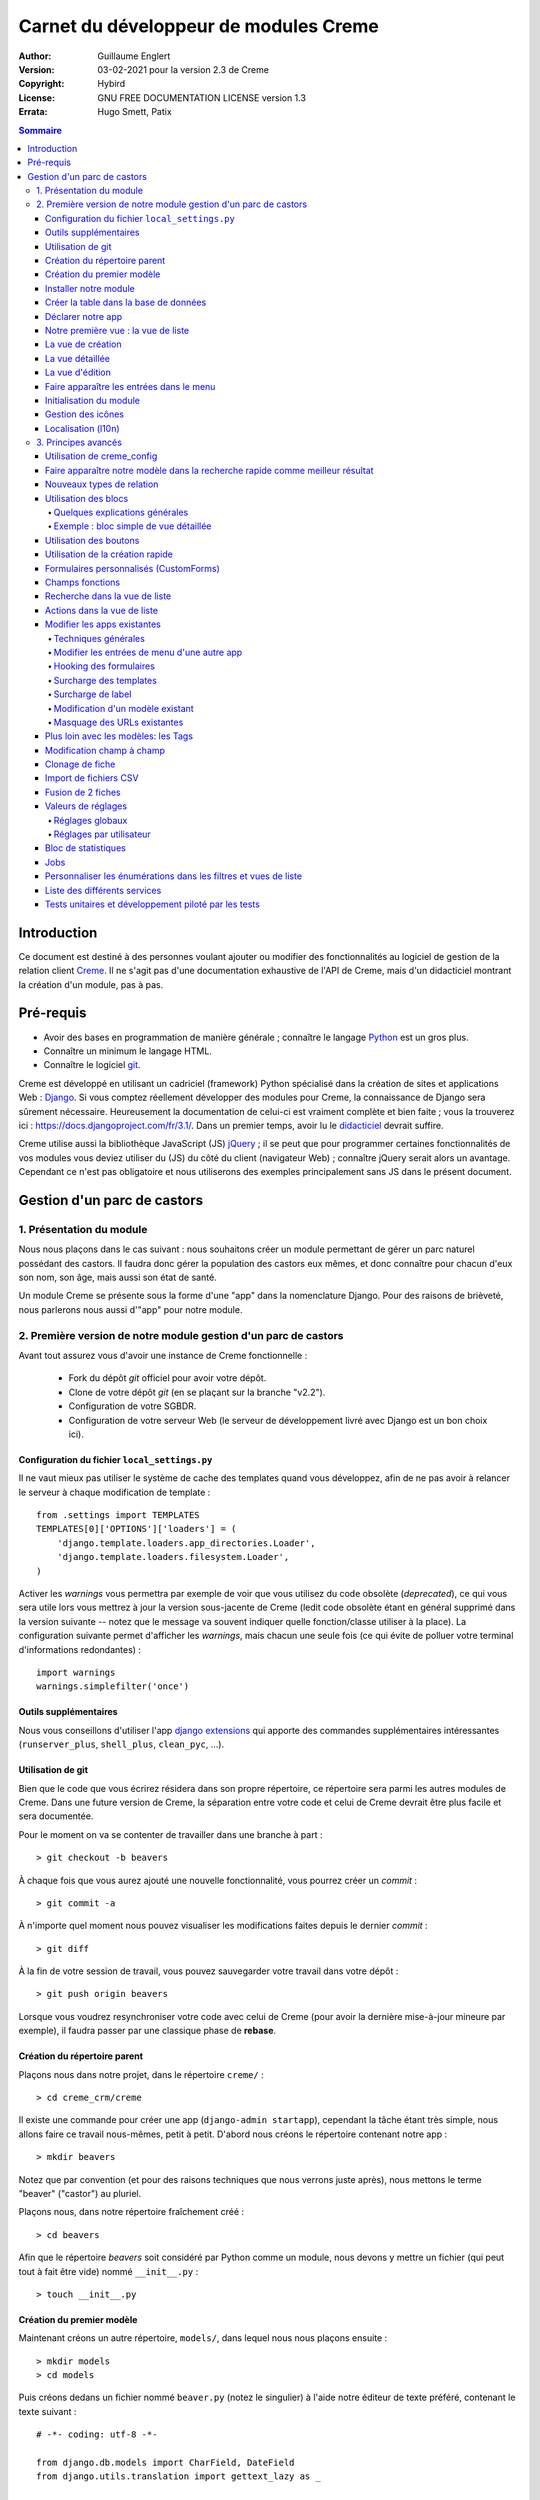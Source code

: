 ======================================
Carnet du développeur de modules Creme
======================================

:Author: Guillaume Englert
:Version: 03-02-2021 pour la version 2.3 de Creme
:Copyright: Hybird
:License: GNU FREE DOCUMENTATION LICENSE version 1.3
:Errata: Hugo Smett, Patix

.. contents:: Sommaire


Introduction
============

Ce document est destiné à des personnes voulant ajouter ou modifier des fonctionnalités
au logiciel de gestion de la relation client Creme_. Il ne s'agit pas d'une documentation
exhaustive de l'API de Creme, mais d'un didacticiel montrant la création d'un module, pas à pas.


Pré-requis
==========

- Avoir des bases en programmation de manière générale ; connaître le langage Python_ est un gros plus.
- Connaître un minimum le langage HTML.
- Connaître le logiciel git_.

Creme est développé en utilisant un cadriciel (framework) Python spécialisé dans
la création de sites et applications Web : Django_.
Si vous comptez réellement développer des modules pour Creme, la connaissance de
Django sera sûrement nécessaire. Heureusement la documentation de celui-ci est vraiment
complète et bien faite ; vous la trouverez ici : https://docs.djangoproject.com/fr/3.1/.
Dans un premier temps, avoir lu le `didacticiel <https://docs.djangoproject.com/fr/3.1/intro/overview/>`_
devrait suffire.

Creme utilise aussi la bibliothèque JavaScript (JS) jQuery_ ; il se peut que pour
programmer certaines fonctionnalités de vos modules vous deviez utiliser du
(JS) du côté du client (navigateur Web) ; connaître jQuery serait
alors un avantage. Cependant ce n'est pas obligatoire et nous utiliserons des
exemples principalement sans JS dans le présent document.

.. _Creme: https://cremecrm.com
.. _Python: https://www.python.org
.. _git: https://git-scm.com
.. _Django: https://www.djangoproject.com
.. _jQuery: https://jquery.com

Gestion d'un parc de castors
============================

1. Présentation du module
-------------------------

Nous nous plaçons dans le cas suivant : nous souhaitons créer un module permettant
de gérer un parc naturel possédant des castors. Il faudra donc gérer la population
des castors eux mêmes, et donc connaître pour chacun d'eux son nom, son âge, mais
aussi son état de santé.

Un module Creme se présente sous la forme d'une "app" dans la nomenclature Django.
Pour des raisons de brièveté, nous parlerons nous aussi d'"app" pour notre module.


2. Première version de notre module gestion d'un parc de castors
----------------------------------------------------------------

Avant tout assurez vous d'avoir une instance de Creme fonctionnelle :

 - Fork du dépôt *git* officiel pour avoir votre dépôt.
 - Clone de votre dépôt *git* (en se plaçant sur la branche "v2.2").
 - Configuration de votre SGBDR.
 - Configuration de votre serveur Web (le serveur de développement livré avec
   Django est un bon choix ici).


Configuration du fichier ``local_settings.py``
~~~~~~~~~~~~~~~~~~~~~~~~~~~~~~~~~~~~~~~~~~~~~~

Il ne vaut mieux pas utiliser le système de cache des templates quand vous
développez, afin de ne pas avoir à relancer le serveur à chaque modification
de template : ::

    from .settings import TEMPLATES
    TEMPLATES[0]['OPTIONS']['loaders'] = (
        'django.template.loaders.app_directories.Loader',
        'django.template.loaders.filesystem.Loader',
    )

Activer les *warnings* vous permettra par exemple de voir que vous utilisez
du code obsolète (*deprecated*), ce qui vous sera utile lors vous mettrez à
jour la version sous-jacente de Creme (ledit code obsolète étant en général
supprimé dans la version suivante -- notez que le message va souvent
indiquer quelle fonction/classe utiliser à la place). La configuration
suivante permet d'afficher les *warnings*, mais chacun une seule fois
(ce qui évite de polluer votre terminal d'informations redondantes) : ::

    import warnings
    warnings.simplefilter('once')


Outils supplémentaires
~~~~~~~~~~~~~~~~~~~~~~

Nous vous conseillons d'utiliser l'app `django extensions <https://github.com/django-extensions/django-extensions>`_
qui apporte des commandes supplémentaires intéressantes (``runserver_plus``,
``shell_plus``, ``clean_pyc``, …).


Utilisation de git
~~~~~~~~~~~~~~~~~~

Bien que le code que vous écrirez résidera dans son propre répertoire, ce
répertoire sera parmi les autres modules de Creme. Dans une future version de
Creme, la séparation entre votre code et celui de Creme devrait être plus
facile et sera documentée.

Pour le moment on va se contenter de travailler dans une branche à part : ::

    > git checkout -b beavers

À chaque fois que vous aurez ajouté une nouvelle fonctionnalité, vous pourrez
créer un *commit* : ::

    > git commit -a

À n'importe quel moment nous pouvez visualiser les modifications faites depuis
le dernier *commit* : ::

    > git diff

À la fin de votre session de travail, vous pouvez sauvegarder votre travail
dans votre  dépôt : ::

    > git push origin beavers

Lorsque vous voudrez resynchroniser votre code avec celui de Creme (pour
avoir la dernière mise-à-jour mineure par exemple), il faudra passer par une
classique phase de **rebase**.


Création du répertoire parent
~~~~~~~~~~~~~~~~~~~~~~~~~~~~~

Plaçons nous dans notre projet, dans le répertoire ``creme/`` : ::

    > cd creme_crm/creme

Il existe une commande pour créer une app (``django-admin startapp``), cependant
la tâche étant très simple, nous allons faire ce travail nous-mêmes, petit à petit.
D'abord nous créons le répertoire contenant notre app : ::

    > mkdir beavers

Notez que par convention (et pour des raisons techniques que nous verrons juste après),
nous mettons le terme "beaver" ("castor") au pluriel.

Plaçons nous, dans notre répertoire fraîchement créé : ::

    > cd beavers

Afin que le répertoire *beavers* soit considéré par Python comme un module, nous
devons y mettre un fichier (qui peut tout à fait être vide) nommé ``__init__.py`` : ::

    > touch __init__.py


Création du premier modèle
~~~~~~~~~~~~~~~~~~~~~~~~~~

Maintenant créons un autre répertoire, ``models/``, dans lequel nous nous plaçons ensuite : ::

    > mkdir models
    > cd models


Puis créons dedans un fichier nommé ``beaver.py`` (notez le singulier) à l'aide notre
éditeur de texte préféré, contenant le texte suivant : ::

    # -*- coding: utf-8 -*-

    from django.db.models import CharField, DateField
    from django.utils.translation import gettext_lazy as _

    from creme.creme_core.models import CremeEntity


    class Beaver(CremeEntity):
        name     = CharField(_('Name'), max_length=100)
        birthday = DateField(_('Birthday'))

        class Meta:
            app_label = 'beavers'
            verbose_name = _('Beaver')
            verbose_name_plural = _('Beavers')
            ordering = ('name',)

        def __str__(self):
            return self.name


Nous venons de créer notre première classe de modèle, ``Beaver``. Ce modèle correspondra
à une table dans notre Système de Gestion de Base de Données (SGBD) : *beavers_beaver*.
Pour le moment, on ne stocke pour chaque castor que son nom et sa date de naissance.
Notre modèle dérive de ``CremeEntity``, et non d'un simple ``DjangoModel`` : ceci
permettra aux castors de disposer de Propriétés, de Relations, de pouvoir être affichés
dans une vue en liste, ainsi que beaucoup d'autres services.

En plus des champs contenus en base (fields), nous déclarons :

- La classe ``Meta`` qui permet d'indiquer notamment l'app à laquelle appartient notre modèle.
- La méhode ``__str__`` qui permet d'afficher de manière agréable les objets ``Beavers``.


Là encore, pour que le répertoire ``models/`` soit un module, nous devons y mettre
un second fichier nommé ``__init__.py``, et qui contient : ::

    # -*- coding: utf-8 -*-

    from .beaver import Beaver


Ainsi, au démarrage de Creme, notre modèle sera importé automatiquement par Django, et
sera notamment relié à sa table dans le SGDB.


Installer notre module
~~~~~~~~~~~~~~~~~~~~~~

Éditez le fichier ``creme/project_settings.py`` en y copiant depuis le fichier de
configuration générale ``creme/settings.py`` le tuple INSTALLED_CREME_APPS. ::

    INSTALLED_CREME_APPS = (
        # CREME CORE APPS
        'creme.creme_core',
        'creme.creme_config',
        'creme.media_managers',
        'creme.documents',
        'creme.activities',
        'creme.persons',

        # CREME OPTIONAL APPS (can be safely commented)
        'creme.assistants',
        'creme.graphs',
        'creme.reports',
        'creme.products',
        'creme.recurrents',
        'creme.billing',
        'creme.opportunities',
        'creme.commercial',
        'creme.events',
        'creme.crudity',
        'creme.emails',
        'creme.projects',
        'creme.tickets',
        'creme.vcfs',

        'creme.beavers',  # <-- NEW
    )

Notez que par rapport à la configuration de base, nous avons ajouté à la fin du
tuple notre app.

**Remarque** : nous utilisons ``creme/project_settings.py`` plutôt que
``creme/local_settings.py`` dans la mesure où la liste des apps installées dans
le projet devrait sûrement être partagée avec les différents membres de l'équipe
(développeurs, administrateurs).


Créer la table dans la base de données
~~~~~~~~~~~~~~~~~~~~~~~~~~~~~~~~~~~~~~

Toujours depuis le répertoire ``creme/``, lancez les commandes suivantes : ::

    > python creme/manage.py makemigrations beavers

Cela devrait créer un répertoire ``creme/beavers/migrations/`` avec dedans un
fichier ``__init__.py`` et un fichier ``0001_initial.py``. Ce dernier donne
à Django la description de la table qui va contenir nos castors : ::

    > python creme/manage.py migrate beavers
    Operations to perform:
        Apply all migrations: beavers
    Running migrations:
        Rendering model states... DONE
        Applying beavers.0001_initial... OK

Comme vous pouvez le voir, une table "beavers_beaver" a bien été créée. Si vous
l'examinez (avec PHPMyAdmin par exemple), vous verrez qu'elle possède bien une
colonne nommée "name", de type VARCHAR(100), et une colonne "birthday" de type DATE.


Déclarer notre app
~~~~~~~~~~~~~~~~~~

Tout d'abord, créons un nouveau fichier ``beavers/apps.py`` qui contient : ::

    # -*- coding: utf-8 -*-

    from django.utils.translation import gettext_lazy as _

    from creme.creme_core.apps import CremeAppConfig


    class BeaversConfig(CremeAppConfig):
        name = 'creme.beavers'
        verbose_name = _('Beavers management')
        dependencies = ['creme.creme_core']

        def register_entity_models(self, creme_registry):
            from .models import Beaver

            creme_registry.register_entity_models(Beaver)



Le singleton ``creme_registry`` permet d'enregistrer les modèles dérivants de
``CremeEntity`` (appel à ``creme_registry.register_entity_models()``) et que
l'on veut disposer sur eux des services tels que la recherche globale, la
configuration des boutons et des blocs par exemple. C'est le cas la plupart du
temps où l'on dérive de ``CremeEntity``.


Nous venons de définir la configuration de notre app pour Django ; mais afin qu'il
vienne chercher notre classe, il reste un petite chose à faire. Éditez le fichier
``beavers/__init__.py`` pour y mettre la ligne suivante : ::

    default_app_config = 'creme.beavers.apps.BeaversConfig'


Si nous lançons Creme avec le serveur de développement de Django, et que nous y
connectons avec notre navigateur Web (à l'adresse définie par SITE_DOMAIN dans
la configuration), que se passe-t-il ? ::

    > python creme/manage.py runserver


Il n'y a aucune trace de notre nouvelle app. Mais pas d'inquiétude, nous allons
y remédier.


Notre première vue : la vue de liste
~~~~~~~~~~~~~~~~~~~~~~~~~~~~~~~~~~~~

Nous allons à présent créer la vue permettant d'afficher la liste des castors,
à laquelle on accède par l'URL: '/beavers/beavers'.

Ajoutons d'abord un nouveau répertoire nommé ``views/`` dans ``beavers/``,
ainsi que le ``__init__.py`` habituel : ::

    > mkdir views
    > cd views
    > touch __init__.py


Dans ``views/``, nous créons le fichier ``beaver.py`` tel que : ::

    # -*- coding: utf-8 -*-

    from creme.creme_core.views import generic

    from creme.beavers.models import Beaver


    class BeaversList(generic.EntitiesList):
        model = Beaver


On doit maintenant lier cette vue à son URL. Jetons un coup d'œil au fichier
``creme/urls.py`` ; on y trouve la configuration des chemins de base pour chaque
app. Nous remarquons ici que pour chaque app présente dans le tuple
INSTALLED_CREME_APPS, on récupère le fichier ``urls.py`` se trouvant dans le
répertoire ``nom_de_votre_appli/``.

Nous n'avons donc pas à toucher à ``creme/urls.py`` et nous créons juste le
fichier ``urls.py`` dans ``beaver/`` : ::

    # -*- coding: utf-8 -*-

    from django.urls import re_path

    from .views import beaver

    urlpatterns = [
        re_path(r'^beavers[/]?$', beaver.BeaversList.as_view(), name='beavers__list_beavers'),
    ]

Notez :

 - le dernier paramètre de ``re_path()``, qui permet de nommer notre URL. La
   convention Creme est de la forme 'mon_app' + '__list_' + 'mes_modeles' pour la
   vue en liste.
 - le '/' final de notre URL qui est optionel (c'est la politique des URLs
   de Creme en général).

Rajoutons enfin la méthode ``get_lv_absolute_url()`` dans notre modèle. Cette
méthode permettra par exemple de revenir sur la liste des castors lorsqu'on
supprimera une fiche castor : ::

    # -*- coding: utf-8 -*-

    [...]

    from django.urls import reverse


    class Beaver(CremeEntity):
        [...]

        @staticmethod
        def get_lv_absolute_url():
            return reverse('beavers__list_beavers')


**Note** : la méthode ``reverse()``, qui permet de retrouver une URL par le nom
donné à la fonction ``re_path()`` utilisée dans notre ``urls.py``.

Nous pouvons maintenant accéder depuis notre navigateur à la liste des castors
en la tapant à la main dans la barre d'adresse… enfin presque. En effet on nous
demande de créer une vue pour cette liste. Ceci fait, on arrive bien sûr une
liste des castors… vide. Forcément, aucun castor n'a encore été créé.


La vue de création
~~~~~~~~~~~~~~~~~~

Créez un répertoire ``beavers/forms``, avec le coutumier ``__init__.py`` : ::

    > mkdir forms
    > cd forms
    > touch __init__.py


Dans ``forms/``, nous créons alors le fichier ``beaver.py`` : ::

    # -*- coding: utf-8 -*-

    from django.utils.translation import gettext_lazy as _

    from creme.creme_core.forms import CremeEntityForm

    from ..models import Beaver


    class BeaverForm(CremeEntityForm):
        class Meta(CremeEntityForm.Meta):
            model = Beaver


Il s'agit d'un formulaire lié à notre modèle tout simple.

**Note** : la plupart des vues de création d'entité que vous trouverez dans les
apps fournies de base par Creme n'utilisent pas de formulaire classique façon
Django. À la place elles utilisent le système de formulaire personnalisé
(CustomForm) de Creme qui permet aux utilisateurs finaux de configurer les
champs eux-mêmes. Les CustomForms sont abordés plus loin, et on utilisera dans
un premier temps les formulaires classiques, par simplicité.

Puis nous modifions ``views/beaver.py``, en ajoutant ceci à la fin (vous pouvez
ramener les ``import`` au début, avec les autres directives ``import`` bien sûr) : ::

    from ..forms.beaver import BeaverForm

    class BeaverCreation(generic.EntityCreation):
        model = Beaver
        form_class = BeaverForm


Rajoutons l'entrée qui référence ``beaver.BeaverCreation`` dans ``beavers/urls.py`` : ::

    urlpatterns = [
        re_path(r'^beavers[/]?$',    beaver.BeaversList.as_view(),    name='beavers__list_beavers'),
        re_path(r'^beaver/add[/]?$', beaver.BeaverCreation.as_view(), name='beavers__create_beaver'),
    ]


Il reste à mettre une méthode ``get_create_absolute_url()`` dans notre modèle,
ainsi que les attributs ``creation_label`` et ``save_label``, qui permettent de
nommer correctement les éléments d'interface (bouton, menu etc…) : ::

    # -*- coding: utf-8 -*-


    class Beaver(CremeEntity):
        [...]

        creation_label = _('Create a beaver')  # Intitulé du formulaire de création
        save_label	   = _('Save the beaver')  # Intitulé du bouton de sauvegarde

        [...]

        @staticmethod
        def get_create_absolute_url():
            return reverse('beavers__create_beaver')


Si nous rechargeons la vue des castors, un bouton 'Create a beaver' est apparu.
Quand nous cliquons dessus, nous obtenons bien le formulaire attendu. Mais quand
nous validons notre formulaire correctement rempli, nous obtenons une erreur 500.
Pas de panique : la classe de vue ``EntityCreation`` a juste demandé à afficher
la vue détaillée de notre castor. Celui-ci a bien été créé, mais cette vue
n'existe pas encore.


La vue détaillée
~~~~~~~~~~~~~~~~

Ajoutons cette classe de vue (dans ``views/beaver.py`` donc, si vous suivez) : ::

    class BeaverDetail(generic.EntityDetail):
        model = Beaver
        pk_url_kwarg = 'beaver_id'


Il faut aussi éditer ``beavers/urls.py`` pour ajouter cette URL : ::

    urlpatterns = [
        re_path(r'^beavers[/]?$',                   beaver.BeaversList.as_view(),    name='beavers__list_beavers'),
        re_path(r'^beaver/add[/]?$',                beaver.BeaverCreation.as_view(), name='beavers__create_beaver'),
        re_path(r'^beaver/(?P<beaver_id>\d+)[/]?$', beaver.BeaverDetail.as_view(),   name='beavers__view_beaver'),  # < -- NEW
    ]

En rafraîchissant notre page dans le navigateur, nous obtenons bien la vue
détaillée espérée.

**Note** : l'icone de notre fiche ne fonctionne pas pour le moment ; ne vous
inquiétez pas, ça sera réglé un peu plus tard.

Pour que les prochaines créations de castor n'aboutissent pas sur une erreur 404,
nous créons la méthode ``get_absolute_url()`` : ::

    # -*- coding: utf-8 -*-

    [...]


    class Beaver(CremeEntity):
        [...]

        def get_absolute_url(self):
            return reverse('beavers__view_beaver', args=(self.id,))


La vue d'édition
~~~~~~~~~~~~~~~~

Contrairement aux autres types de fiche, nos castors ne peuvent pas (encore) être
modifiés globalement (avec le gros stylo dans les vues détaillées).

Ajoutons cette vue dans ``views/beaver.py`` : ::

    class BeaverEdition(generic.EntityEdition):
        model = Beaver
        form_class = BeaverForm
        pk_url_kwarg = 'beaver_id'


Rajoutons l'URL associée : ::

    urlpatterns = [
        re_path(r'^beavers[/]?$',                        beaver.BeaversList.as_view(),    name='beavers__list_beavers'),
        re_path(r'^beaver/add[/]?$',                     beaver.BeaverCreation.as_view(), name='beavers__create_beaver'),
        re_path(r'^beaver/edit/(?P<beaver_id>\d+)[/]?$', beaver.BeaverEdition.as_view(),  name='beavers__edit_beaver'),  # < -- NEW
        re_path(r'^beaver/(?P<beaver_id>\d+)[/]?$',      beaver.BeaverDetail.as_view(),   name='beavers__view_beaver'),
    ]


Ainsi que la méthode ``get_edit_absolute_url`` : ::

    # -*- coding: utf-8 -*-

    [...]


    class Beaver(CremeEntity):
        [...]

        def get_edit_absolute_url(self):
            return reverse('beavers__edit_beaver', args=(self.id,))


Faire apparaître les entrées dans le menu
~~~~~~~~~~~~~~~~~~~~~~~~~~~~~~~~~~~~~~~~~

Dans notre fichier ``apps.py``, nous ajoutons la méthode ``BeaversConfig.register_menu()``
et nous créons tout d'abord une nouvelle entrée de niveau 2 dans l'entrée de niveau 1
"Annuaire", et qui redirige vers notre liste des castors : ::


    [...]

    class BeaversConfig(CremeAppConfig):
        [...]

        def register_menu(self, creme_menu):
            from .models import Beaver

            creme_menu.get('features', 'persons-directory') \
                      .add(creme_menu.URLItem.list_view('beavers-beavers', model=Beaver))


La méthode ``get()`` permet de récupérer des éléments dans l'arborescence du menu.
Ici nous allons chercher le groupe avec l'identifiant 'features', puis dans ce
dernier nous récupérons le conteneur avec l'identifiant 'persons-directory'.
Si vous voulez connaître la structure du menu, il suffit de faire un
``print(str(creme_menu))``.

**Note** : la méthode ``add()`` peut prendre un paramètre ``priority`` qui permet
de gérer l'ordre des entrées (une priorité plus petite signifiant "avant").

``creme_menu`` propose des raccourci vers les Items de menu les plus courants,
comme URLItem qui permet évidemment de faire une entrée redirigeant vers une URL.
Et URLItem dispose d'une méthode statique ``list_view()`` spécialisée dans les
vues de liste (et qui va donc utiliser la bonne URL et le bon label).

Nous ajoutons ensuite une entrée dans la fenêtre permettant de créer tout type
d'entité : ::

        creme_menu.get('creation', 'any_forms') \
                  .get_or_create_group('persons-directory', _('Directory'), priority=10) \
                  .add_link('create_beaver', Beaver)  # <- vous pouvez utiliser un paramètre 'priority'


Puisque dans notre exemple, nous souhaitons insérer notre entrée dans le groupe "Annuaire",
nous récupérons ce dernier grâce à ``get_or_create_group()``. Pour afficher la structure
des groupes de cette fenêtre, vous pouvez faire
``print(creme_menu.get('creation', 'any_forms').verbose_str)``.


Initialisation du module
~~~~~~~~~~~~~~~~~~~~~~~~

La plupart des modules partent du principe que certaines données existent en base,
que ce soit pour leur bon fonctionnement ou pour rendre l'utilisation de ce module
plus agréable. Par exemple, quand nous avons voulu aller sur notre liste de castor
la première fois, nous avons du créer une vue (i.e. : les colonnes à afficher dans
la liste). Nous allons écrire du code qui sera exécuté au déploiement, et créera
la vue de liste.

Créez le fichier ``beavers/constants.py``, qui contiendra comme son nom l'indique
des constantes : ::

    # -*- coding: utf-8 -*-

    # NB: ceci sera l'identifiant de notre vue de liste par défaut. Pour éviter
    #     les collisions entres apps, la convention est de construire une valeur
    #     de la forme 'mon_app' + 'hf_' + 'mon_model'.
    DEFAULT_HFILTER_BEAVER = 'beavers-hf_beaver'


Puis créons un fichier : ``beavers/populate.py``. ::

    # -*- coding: utf-8 -*-

    from django.utils.translation import gettext as _

    from creme.creme_core.core.entity_cell import EntityCellRegularField
    from creme.creme_core.management.commands.creme_populate import BasePopulator
    from creme.creme_core.models import HeaderFilter, SearchConfigItem

    from .constants import DEFAULT_HFILTER_BEAVER
    from .models import Beaver


    class Populator(BasePopulator):
        dependencies = ['creme_core']

        def populate(self):
            HeaderFilter.create(
                pk=DEFAULT_HFILTER_BEAVER, name=_('Beaver view'), model=Beaver,
                cells_desc=[
                    (EntityCellRegularField, {'name': 'name'}),
                    (EntityCellRegularField, {'name': 'birthday'}),
                ],
            )

            SearchConfigItem.create_if_needed(Beaver, ['name'])

Explications :

- Nous créons une vue de liste (``HeaderFilter``) avec 2 colonnes, correspondant
  tout simplement au nom et la date de naissance de nos castors. Pour les
  colonnes, la classe ``EntityCellRegularField`` correspond à des champs
  normaux de nos castors (il y a d'autres classes, comme ``EntityCellRelation``
  par exemple).
- La ligne avec ``SearchConfigItem`` sert à configurer la recherche globale :
  elle se fera sur le champ 'name' pour les castors.

Le code est exécuté par la commande ``creme_populate``. La commande permet de ne
'peupler' que notre app. Dans ``creme/``, exécutez : ::

    > python creme/manage.py creme_populate beavers


En réaffichant votre liste de castors, la deuxième vue est bien là.

**Allons plus loin**: améliorons maintenant notre liste de castors afin de nous
assurer que lorsqu'un utilisateur se connecte avec une session neuve, la vue par
défaut est utilisée (sinon c'est la première par ordre alphabétique): ::

    [...]
    from ..constants import DEFAULT_HFILTER_BEAVER  # <- NEW

    [...]

    class BeaversList(generic.EntitiesList):
        model = Beaver
        default_headerfilter_id = DEFAULT_HFILTER_BEAVER  # <- NEW


Gestion des icônes
~~~~~~~~~~~~~~~~~~

Le système d'icône va chercher dans les images du thème actif, en fonction du
nom qu'on lui demande et en rajoutant la taille adaptée au contexte.

Creme est livré avec les icônes pour les apps incluses de base. Par exemple,
pour le thème "icecream", dans le répertoire ``creme/static/icecream/images``
vous trouverez un fichier "alert_22.png" ; son nom d'icône est "alert" (ce nom
est par exemple utilisé par certains *templatetags*), et le suffixe "_22" indique
sa taille de 22 x 22 pixels.

Vous pouvez ajouter vos propres icônes dans ``creme/beavers/static/THEME/images/`` ;
(THEME est à remplacer par le nom du thème, "icecream" ou "chantilly" pour les
thèmes fournis de base). N'oubliez pas de lancer la commande ``generatemedia``
quand vous ajoutez des images.

En plus des icônes nommées explicitement, Creme permet d'associer automatiquement
une icône à un type de fiche. Ajoutons une méthode dans notre fichier
``beavers/apps.py`` : ::

    [...]

    class BeaversConfig(CremeAppConfig):
        [...]

        def register_icons(self, icon_registry):
            from .models import Beaver

            icon_registry.register(Beaver, 'images/contact_%(size)s.png')


Ici on utilise l'icône des Contacts qui est fournie par défaut ; libre à vous
d'utiliser une icône plus spécifique bien évidemment.


Localisation (l10n)
~~~~~~~~~~~~~~~~~~~

Jusqu'ici nous avons mis uniquement des labels en anglais. Donc même si votre
navigateur est configuré pour récupérer les pages en français quand c'est possible,
l'interface du module *beavers* reste en anglais. Mais nous avons toujours utilisé
les fonctions ``gettext`` et ``gettext_lazy`` (importées en tant que '_') pour
'wrapper' nos labels. Il va donc être facile de localiser notre module.
Dans ``beavers/``, créez un répertoire ``locale``, puis lancez la commande qui
construit le fichier de traduction (en français ici) : ::

    > mkdir locale
    > django-admin makemessages -l fr
    processing language fr


Un fichier est alors créé par la dernière commande (ainsi que les répertoires
nécessaires) : ``locale/fr/LC_MESSAGES/django.po``

Le fichier ``django.po`` ressemble à quelque chose comme ça (les dates seront
évidemment différentes) : ::

    # SOME DESCRIPTIVE TITLE.
    # Copyright (C) YEAR THE PACKAGE'S COPYRIGHT HOLDER
    # This file is distributed under the same license as the PACKAGE package.
    # FIRST AUTHOR <EMAIL@ADDRESS>, YEAR.
    #
    #, fuzzy
    msgid ""
    msgstr ""
    "Project-Id-Version: PACKAGE VERSION\n"
    "Report-Msgid-Bugs-To: \n"
    "POT-Creation-Date: 2020-12-08 11:10+0100\n"
    "PO-Revision-Date: YEAR-MO-DA HO:MI+ZONE\n"
    "Last-Translator: FULL NAME <EMAIL@ADDRESS>\n"
    "Language-Team: LANGUAGE <LL@li.org>\n"
    "MIME-Version: 1.0\n"
    "Content-Type: text/plain; charset=UTF-8\n"
    "Content-Transfer-Encoding: 8bit\n"
    "Plural-Forms: nplurals=2; plural=n>1;\n"

    #: apps.py:12
    msgid "Beavers management"
    msgstr ""

    #: apps.py:23
    msgid "All beavers"
    msgstr ""

    #: apps.py:24
    msgid "Create a beaver"
    msgstr ""

    #: populate.py:17
    msgid "Beaver view"
    msgstr ""

    #: populate.py:19 models/beaver.py:10
    msgid "Name"
    msgstr ""

    #: populate.py:20 forms/beaver.py:11 models/beaver.py:11
    msgid "Birthday"
    msgstr ""

    #: models/beaver.py:15
    msgid "Beaver"
    msgstr ""

    #: models/beaver.py:16
    msgid "Beavers"
    msgstr ""

Éditez ce fichier en mettant les traductions adéquates dans les chaînes "msgstr" : ::

    # FR LOCALISATION OF 'BEAVERS' APP
    # Copyright (C) YEAR THE PACKAGE'S COPYRIGHT HOLDER
    # This file is distributed under the same license as the PACKAGE package.
    # FIRST AUTHOR <EMAIL@ADDRESS>, YEAR.
    #
    msgid ""
    msgstr ""
    "Project-Id-Version: PACKAGE VERSION\n"
    "Report-Msgid-Bugs-To: \n"
    "POT-Creation-Date: 2020-12-08 11:10+0100\n"
    "PO-Revision-Date: YEAR-MO-DA HO:MI+ZONE\n"
    "Last-Translator: FULL NAME <EMAIL@ADDRESS>\n"
    "Language-Team: LANGUAGE <LL@li.org>\n"
    "MIME-Version: 1.0\n"
    "Content-Type: text/plain; charset=UTF-8\n"
    "Content-Transfer-Encoding: 8bit\n"
    "Plural-Forms: nplurals=2; plural=n>1;\n"

    #: apps.py:12
    msgid "Beavers management"
    msgstr "Gestion des castors"

    #: apps.py:23
    msgid "All beavers"
    msgstr "Lister les castors"

    #: apps.py:24
    msgid "Create a beaver"
    msgstr "Créer un castor"

    #: populate.py:17
    msgid "Beaver view"
    msgstr "Vue de castor"

    #: populate.py:19 models/beaver.py:10
    msgid "Name"
    msgstr "Nom"

    #: populate.py:20 forms/beaver.py:11 models/beaver.py:11
    msgid "Birthday"
    msgstr "Anniversaire"

    #: models/beaver.py:15
    msgid "Beaver"
    msgstr "Castor"

    #: models/beaver.py:16
    msgid "Beavers"
    msgstr "Castors"


Il suffit maintenant de compiler notre fichier de traduction avec la commande
suivante : ::

    > django-admin compilemessages
    processing file django.po in [...]/creme_crm/creme/beavers/locale/fr/LC_MESSAGES

Le fichier ``beavers/locale/fr/LC_MESSAGES/django.mo`` est bien généré. Si vous
relancez le serveur Web, les différents labels apparaissent en français, pour peu
que votre navigateur et votre utilisateur soient configurés pour, et que que le
*middleware* 'django.middleware.locale.LocaleMiddleware' soit bien dans votre
``settings.py`` (ce qui est le cas par défaut).



3. Principes avancés
--------------------

Utilisation de creme_config
~~~~~~~~~~~~~~~~~~~~~~~~~~~

Admettons que nous voulions donner un état de santé pour chacun de nos castors :
cela pourrait par exemple être utilisé dans la vue en liste pour n'afficher que
les castors malades, et appeler un vétérinaire en conséquence.

Créez un fichier ``models/status.py`` : ::

    # -*- coding: utf-8 -*-

    from django.db.models import CharField, BooleanField
    from django.utils.translation import gettext_lazy as _, pgettext_lazy

    from creme.creme_core.models import CremeModel


    class Status(CremeModel):
        name      = CharField(_('Name'), max_length=100, unique=True)
        is_custom = BooleanField(default=True).set_tags(viewable=False)

        creation_label = pgettext_lazy('beavers-status', 'Create a status')

        def __str__(self):
            return self.name

        class Meta:
            app_label = 'beavers'
            verbose_name = _('Beaver status')
            verbose_name_plural = _('Beaver status')
            ordering = ('name',)


**Notes** : l'attribut ``is_custom`` sera utilisé par le module *creme_config*
comme nous allons le voir plus tard. Il est important qu'il se nomme ainsi, et
qu'il soit de type ``BooleanField``. Notez l'utilisation de ``set_tags()`` qui permet
de cacher ce champ à l'utilisateur (nous reviendrons plus tard sur les tags).
Donner un ordre par défaut (attribut ``ordering`` de la classe ``Meta``) agréable
pour l'utilisateur est important, puisque c'est cet ordre qui sera utilisé par
exemple dans les formulaires (à moins que vous n'en précisiez un autre
explicitement, évidemment).

**Notes** : nous avons utilisé la fonction de traduction ``pgettext_lazy()``
qui prend un paramètre de contexte. Cela va permettre d'éviter les éventuelles
collisions avec des chaînes de texte dans autres applications. Le terme "status"
étant vague, il se retrouve dans d'autres apps, et ont pourraient imaginer que
dans certaines langues (ou traductions personnalisées), la traduction soit
différente selon le cas. Dans Creme, nous préfixons les contextes avec le nom
de l'app plus '-'.


Modifiez *models/__init__.py* : ::

    # -*- coding: utf-8 -*-

    from .status import Status  # <-- NEW
    from .beaver import Beaver


Nous allons générer une première migration qui créé la table correspondante : ::

    > python creme/manage.py makemigrations beavers

Un fichier nommé ``0002_status.py`` est alors créé.

Dans la mesure où nous avons l'intention d'ajouter une *ForeignKey* non nullable
dans notre classe ``Beaver`` (cela rend l'exercice plus intéressant), nous
allons maintenant créer une migration de données (par opposition à migration de
schéma) qui rajoute en base une instance de ``Status`` qui servira de valeur par
défaut pour les instances de castor existantes. Ça sera tout à fait le genre
de chose qui vous arriveront en pratique : une version en production qu'il faut
faire évoluer sans casser les données existantes.

Générer donc cette migration (notez le paramètre ``empty``) : ::

    > python creme/manage.py makemigrations beavers --empty

Un fichier nommé en fonction de la date du jour vient d'être créé. Une fois
celui-ci rénommé en ``0003_populate_default_status.py``, ouvrez le.
Il devrait ressembler à ça : ::

    # -*- coding: utf-8 -*-

    from django.db import migrations, models


    class Migration(migrations.Migration):

        dependencies = [
            ('beavers', '0002_status'),
        ]

        operations = [
        ]


Éditez le pour obtenir : ::

    # -*- coding: utf-8 -*-

    from django.db import migrations, models


    def populate_status(apps, schema_editor):
        apps.get_model('beavers', 'Status').objects.create(id=1, name='Healthy', is_custom=False)


    class Migration(migrations.Migration):
        dependencies = [
            ('beavers', '0002_status'),
        ]

        operations = [
            migrations.RunPython(populate_status),
        ]


Puis ajoutons un champ 'status' dans notre modèle ``Beaver`` : ::

    from django.db.models import CharField, DateField, ForeignKey  # <- NEW
    from django.urls import reverse
    from django.utils.translation import gettext_lazy as _

    from creme.creme_core.models import CremeEntity, CREME_REPLACE

    from .status import Status  # <- NEW


    class Beaver(CremeEntity):
        name     = CharField(_('Name'), max_length=100)
        birthday = DateField(_('Birthday'))
        status   = ForeignKey(Status, verbose_name=_('Status'), on_delete=CREME_REPLACE)  # <- NEW

        [....]


**Remarque** : nous avons utilisé une valeur spécifique à Creme pour l'attribut
``on_delete`` : ``CREME_REPLACE``. Cette valeur est équivalente au classique
``PROTECT`` de Django, mais dans l'interface de configuration, si vous supprimez
une valeur de statut, Creme vous proposera de remplacer cette valeur dans les
instances ``Beaver`` qui l'utilisent.

- Il existe aussi ``CREME_REPLACE_NULL`` qui est équivalent à ``SET_NULL`` et
  proposera aussi de mettre à ``null`` les ``ForeignKey`` concernées.
- Les valeurs classiques (``PROTECT``, ``SET_NULL`` …) fonctionnent évidemment.

Il faut maintenant générer la migration correspondante (pas de ``empty``
puisque c'est une migration de schéma) : ::

    > python creme/manage.py makemigrations beavers
    You are trying to add a non-nullable field 'status' to beaver without a default; we can't do that (the database needs something to populate existing rows).
    Please select a fix:
    1) Provide a one-off default now (will be set on all existing rows)
    2) Quit, and let me add a default in models.py
    Select an option:

Nous avions anticipé cette question, et pouvons donc choisir l'option 1, puis
donner la valeur par défaut "1" (puisque c'est l'ID du ``Status`` créé dans la
migration précédente).

On peut maintenant exécuter nos migrations : ::

    > python creme/manage.py migrate

En relançant le serveur, lorsqu'on ajoute un castor, on a bien un nouveau champ
dans le formulaire. En revanche un seul choix de ``Status`` est disponible, ce
qui est peu utile.

Nous allons tout d'abord enrichir notre ``populate.py`` en créant au déploiement
des statuts. Les utilisateurs auront donc dès le départ plusieurs statuts
utilisables. Dans le fichier ``beavers/constants.py``, on rajoute des
constantes : ::

    # -*- coding: utf-8 -*-

    [...]

    STATUS_HEALTHY = 1
    STATUS_SICK = 2


Utilisons tout de suite ces constantes ; modifiez ``populate.py`` : ::

    [...]
    from .constants import STATUS_HEALTHY, STATUS_SICK
    from .models import Beaver, Status


    def populate(self):
        [...]

        already_populated = Status.objects.exists()

        if not already_populated:
            Status.objects.create(id=STATUS_HEALTHY, name=_('Healthy'), is_custom=False)
            Status.objects.create(id=STATUS_SICK,    name=_('Sick'),    is_custom=False)


En mettant l'attribut ``is_custom`` à ``False``, on rend ces 2 ``Status`` non
supprimables. Les constantes créées juste avant sont les PK des 2 objets ``Status``
que l'ont créés ; on pourra ainsi y accéder facilement plus tard.

Avec la variable ``already_populated``, on s'assure que les statuts sont créés
au premier déploiement, mais que si les utilisateurs modifient le nom des statuts
dans l'interface de configuration, leurs modifications ne seront pas écrasées
lors d'une mise à jour (et donc d'un lancement de la commande ``creme_populate``).

Relancez la commande pour 'peupler' : ::

    > python creme/manage.py creme_populate beavers


Le formulaire de création de Beaver nous propose bien ces 2 statuts.

Il ne reste plus qu'à indiquer à Creme de gérer ce modèle dans sa configuration.
Il va encore une fois falloir ajouter une méthode dans notre fichier
``beavers/apps.py`` : ::

    [...]

    class BeaversConfig(CremeAppConfig):
        [...]

        def register_creme_config(self, config_registry):
            from . import models

            config_registry.register_model(models.Status)


Si vous allez sur le portail de la 'Configuration générale', dans le
'Portails des applications', la section 'Portail configuration Gestion des castors'
est bien apparue : elle nous permet bien de créer des nouveaux ``Status``.

**Allons un peu loin** : vous pouvez préciser les formulaires à utiliser pour
créer ou modifier les statuts si ceux qui sont générés automatiquement ne vous
conviennent pas. Ça pourrait être le cas s'il y a une contrainte métier à
respecter, mais qui n'est pas exprimable via les contraintes habituelles des
modèles (comme ``nullable``) : ::

    [...]

    config_registry.register_model(
        models.Status,
    ).creation(
        form_class=MyStatusCreationForm,
    ).edition(
        form_class=MyStatusEditionForm,
    )


Vous pouvez aussi personnaliser les URLs de création/modification (argument
"url_name" des méthodes ``creation()/edition()``), ainsi que le bloc qui
gère ce modèle (méthode ``brick_class()``).

**Allons un peu loin** : si vous voulez que les **utilisateurs puissent choisir l'ordre**
des statuts (dans les formulaires, dans la recherche rapide des vues de liste etc…),
vous devez rajouter un champ ``order`` comme ceci : ::

    # -*- coding: utf-8 -*-

    [...]

    from creme.creme_core.models import CremeModel
    from creme.creme_core.models.fields import BasicAutoField  # <- NEW


    class Status(CremeModel):
        name      = CharField(_('Name'), max_length=100, unique=True)
        is_custom = BooleanField(default=True).set_tags(viewable=False)
        order     = BasicAutoField(_('Order'))  # <- NEW

        [...]

        class Meta:
            app_label = 'beavers'
            verbose_name = _('Beaver status')
            verbose_name_plural  = _('Beaver status')
            ordering = ('order',)  # <- NEW


Notez qu'un ``BasicAutoField`` est par défaut non éditable et non visible, et
qu'il gère l'auto-incrémentation tout seul, donc normalement vous n'aurez pas à
vous occuper de lui.


Faire apparaître notre modèle dans la recherche rapide comme meilleur résultat
~~~~~~~~~~~~~~~~~~~~~~~~~~~~~~~~~~~~~~~~~~~~~~~~~~~~~~~~~~~~~~~~~~~~~~~~~~~~~~

Nous avons précédemment configuré les champs sur lesquels chercher dans nos
instances de Beaver ; ainsi lorsqu'on fait une recherche globale (en haut à
droite dans la barre de menu), et que l'on va dans «Tous les résultats», les
castors trouvés (s'il y en a) sont bien dans un bloc de résultat.

Si vous voulez que les castors apparaissent plus souvent dans les résultats
rapides de recherche (la liste de résultats qui apparaît en temps réel quand
vous tapez dans le champ de recherche) en tant que meilleur résultat, il vous
faut mettre une valeur élevé à l'attribut ``search_score`` de votre modèle
``Beaver``. Dans Creme, de base, le modèle ``Contact`` a une valeur de 101.
Donc si vous mettez un score plus élevé, lorsqu'une chaîne recherchée va à
la fois être trouvée dans (au moins) un contact et un castor, c'est le castor
qui sera privilégié, et il apparaîtra donc en tant que meilleur résultat : ::

    [...]

    class Beaver(CremeEntity):
        [...]

        search_score = 200


Nouveaux types de relation
~~~~~~~~~~~~~~~~~~~~~~~~~~

Vous pouvez évidemment créer de nouveaux types de relation via l'interface de
configuration (Menu > Configuration > Types de relation), puis les utiliser pour
relier des fiches entre elles, filtrer dans les vues en liste, créer des blocs
associés à ce type de relation…

S'il est souhaitable que certains types soient disponibles immédiatement après
le déploiement, alors on va plutôt créer ces types dans notre script
``beavers/populate.py``. Nous allons créer un type de relation reliant un
vétérinaire (contact) et un castor ; en fait on va créer 2 types qui sont
symétriques : «le castor a pour vétérinaire» et
«le vétérinaire s'occupe du castor».

Premièrement, modifions ``beavers/constants.py``, pour rajouter les 2 clés
primaires : ::

    [...]

    REL_SUB_HAS_VET = 'beavers-subject_has_veterinary'
    REL_OBJ_HAS_VET = 'beavers-object_has_veterinary'


**Important** : vos clés primaires doivent satisfaire les 2 critères suivants :

 - Commencer par le nom de votre app, afin de garantir qu'il n'y aura pas de
   collision avec les types définis par les autres apps.
 - Puis une des clés doit se poursuivre par '-subject_', et l'autre '-object_',
   ce qui va permettre à la configuration de distinguer le sens principal du secondaire.
 - Enfin, une chaîne à votre convenance (mais qui devrait idéalement "décrire" le type),
   qui devrait être identique pour les 2 types symétriques, pour des raisons de propreté.

Puis ``beavers/populate.py`` : ::

    [...]
    from creme.creme_core.models import RelationType

    [...]
    from creme import persons

    [...]
    from . import constants


    def populate(self):
        [...]

        Contact = persons.get_contact_model()

        RelationType.create(
            (constants.REL_SUB_HAS_VET, _('has veterinary'),       [Beaver]),
            (constants.REL_OBJ_HAS_VET, _('is the veterinary of'), [Contact]),
        )


**Notes** : nous avons mis des contraintes sur les types de fiche que l'ont peut relier
(Beaver et Contact en l'occurrence). Nous pourrions aussi, si on créait un type de propriété
«est un vétérinaire» (pour les Contacts), mettre une contrainte supplémentaire : ::

        RelationType.create(
            (constants.REL_SUB_HAS_VET, _('has veterinary'),       [Beaver]),
            (constants.REL_OBJ_HAS_VET, _('is the veterinary of'), [Contact], [VeterinaryPType]),
        )

Les types de relations créés ne sont pas supprimables via l'interface de
configuration (l'argument ``is_custom`` de ``RelationType.create()`` étant par
défaut à ``False``), ce qui est généralement ce qu'on veut.

**Allons un peu loin** : dans certain cas, on veut contrôler finement la
création et la suppression des relations ayant un certain type, à cause de
règles métiers particulières. Par exemple on veut qu'une des fiches à relier
ait telle valeur pour un champ, ou que seuls certains utilisateurs puissent
supprimer ces relations là. La solution consiste à déclarer ces types comme
internes ; les vues de création et de suppression génériques des relations
ignorent alors ces types : ::

        RelationType.create(
            (constants.REL_SUB_HAS_VET, _('has veterinary'),       [Beaver]),
            (constants.REL_OBJ_HAS_VET, _('is the veterinary of'), [Contact]),
            is_internal=True,
        )

C'est alors à vous d'écrire le code de création et de suppression de ces types.
Pour la création, classiquement, on créera la relation dans le formulaire de
création d'une fiche (ex: on assigne un vétérinaire à la création d'un castor),
ou bien dans une vue spécifique (ex: un bloc qui affiche les vétérinaires
associés, et qui permet d'en ajouter/enlever).


Utilisation des blocs
~~~~~~~~~~~~~~~~~~~~~

*Ceci est une simple introduction. Les blocs sont une grosse partie de Creme et pour en
comprendre tous les aspects il faudrait un document entier qui leur serait consacré.*

Quelques explications générales
*******************************

**Configurabilité** : si votre bloc est destiné à être placé sur une vue détaillée
ou sur l'accueil, alors le bloc devrait être configurable ; c'est-à-dire que dans
la configuration des blocs (Menu > Configuration > Blocs), les utilisateurs pourront
définir la présence et la position de votre bloc. Ce dernier doit donc fournir des
des informations utiles à l'interface de configuration, comme son nom ou bien sûr
sur quels types de fiche le bloc peut être affiché (pour les vues détaillés).
Dans le cas où votre bloc est situé sur une vue spécifique, c'est cette dernière
qui fournira la liste des blocs à afficher ; la liste sera donc définie par le code
(à moins que vous codiez un système de configuration "maison" de cette vue évidemment).

**Vue de rechargement** : lorsqu'il y a un changement dans un bloc (ex: l'utilisateur
a ouvert depuis ce bloc une *popup* et fait une modification), ce bloc va être
rechargé, sans qu'il soit besoin de recharger toute la page.
Si vous utilisez une vue générique (vue détaillée ou accueil), alors Creme
renseignera automatiquement l'URL de rechargement (elle est stockée dans le HTML),
qui correspond à une vue existante ; vous n'avez donc rien à faire de ce
côté là. A contrario, si vous créez une vue spécifique avec des blocs, vous devrez
potentiellement écrire votre propre vue de rechargement (si celles fournies par
creme_core ne suffisent pas), et vous devrez dans tous les cas injecter l'URL
dans le contexte du template de votre page.

**Les dépendances** : lorsqu'un bloc est rechargé, il est souvent nécessaire de
recharger d'autres blocs afin que l'affichage reste cohérent (ex: quand on ajoute
une ligne produit dans une facture, on recharge aussi le bloc des totaux).
Creme utilise un système de dépendances simple pour le codeur, et qui donne de
bons résultats en pratique.
Chaque bloc déclare une liste de dépendances. Lorsqu'un bloc doit être rechargé,
tous les blocs de la page sont inspectés, et tous ceux qui ont au moins une
dépendance en commun sont rechargés aussi. La plupart du temps, les dépendances
sont données sous la forme d'une liste de modèles (ex: Contact, Organisation) ;
ces modèles sont ceux qui sont "lus" par le bloc pour afficher ses données.
Mais dans les cas les plus pointus il est possible de générer des dépendances
plus fines.

Exemple : bloc simple de vue détaillée
**************************************

Nous allons faire un simple bloc qui affiche l'anniversaire et l'age d'un castor.
Notez que dans la section `Champs fonctions`_ on écrit un champ fonction
qui fait la même chose (pour l'age), mais de manière réutilisable, notamment
dans un bloc personnalisable ; c'est donc une meilleure approche dans l'absolu.

Créez le fichier ``creme/beavers/bricks.py`` : ::

    from datetime import date

    from django.utils.translation import gettext_lazy as _

    from creme.creme_core.gui.bricks import Brick

    from .models import Beaver


    class BeaverAgeBrick(Brick):
        # L'identifiant est utilisé :
        #  - par la configuration pour stocker la position du bloc.
        #  - par le système de rechargement, pour savoir quel bloc doit être recalculé & renvoyé.
        # Encore une fois, on utilise le nom de l'app pour garantir l'unicité.
        id_ = Brick.generate_id('beavers', 'beaver_age')

        # Comme ce bloc affiche des données venant d'un castor, si les données du castor
        # sont modifiées par un autre bloc (notamment si sa date d'anniversaire est modifiée)
        # alors on veut recharger ce bloc pour qu'il reste à jour dans l'affichage.
        dependencies = (Beaver,)

        # Nous allons créer ce template juste après.
        template_name = 'beavers/bricks/age.html'

        # Nom utilisé par l'interface de configuration pour désigner ce bloc.
        verbose_name = _('Age of the beaver')

        # L'interface de configuration ne proposera de mettre ce bloc que sur la vue détaillée
        # des castors (NB: ne pas renseigner cet attribut pour que le bloc puisse être sur
        # tous les types de fiche).
        target_ctypes = (Beaver,)

        # Si on définit cette méthode, on indique que ce bloc est capable de s'afficher
        # sur les vue détaillée (c'est une autre méthode pour l'accueil:  home_display()).
        def detailview_display(self, context):
            # L'entité courante est injectée dans le contexte par la vue generic.EntityDetail
            # et par la vue de rechargement bricks.reload_detailview().
            beaver = context['object']

            birthday = beaver.birthday

            return self._render(self.get_template_context(
                context,
                age=(date.today().year - birthday.year) if birthday else None,
            ))

On crée ensuite le template correspondant, ``creme/beavers/templates/beavers/bricks/age.html`` : ::

    {% extends 'creme_core/bricks/base/table.html' %}
    {% load i18n creme_bricks %}

    {% comment %}
        La classe CSS "beavers-age-brick" n'est pas indispensable, elle permet juste
        de plus facilement modifier l'apparence du bloc via le CSS.
    {% endcomment %}
    {% block brick_extra_class %}{{block.super}} beavers-age-brick{% endblock %}

    {% block brick_header_title %}
        {% brick_header_title title=_('Age') %}
    {% endblock %}

    {# On ne met pas de titre à nos colonnes #}
    {% block brick_table_head %}{% endblock %}

    {# Contenu: nous sommes dans un bloc de type 'table', d'ou les <tr>/<td> #}
    {% block brick_table_rows %}
        <tr>
            <td>
                <h1 class="beavers-birthday beavers-birthday-label">{% trans 'Birthday' %}</h1>
            </td>
            <td data-type="date">
                <h1 class="beavers-birthday beavers-birthday-value">{{object.birthday}}</h1>
            </td>
        </tr>
        <tr>
            <td>
                <h1 class="beavers-age beavers-age-label">{% trans 'Age' %}</h1>
            </td>
            <td>
                <h1 class="beavers-age beavers-age-value">
                    {% if not age %}
                        —
                    {% else %}
                        {% blocktrans count year=age %}{{year}} year{% plural %}{{year}} years{% endblocktrans %}
                    {% endif %}
                </h1>
            </td>
        </tr>
    {% endblock %}

Pour que le bloc soit pris en compte par Creme, il faut l'enregistrer gràce à ``beavers/apps.py`` : ::

    [...]

    class BeaversConfig(CremeAppConfig):
        [...]

        def register_bricks(self, brick_registry):
            from . import bricks

            brick_registry.register(bricks.BeaverAgeBrick)

Maintenant le bloc est disponible dans l'interface de configuration des blocs, lorsqu'on
crée/modifie une configuration de vue détaillée pour les castors.

Si on veut que le bloc soit présent dans la configuration de base pour les castors dès
l'installation, il faut s'en occuper dans notre fichier ``beavers/populate.py`` : ::

    [...]
    from creme.creme_core import bricks as core_bricks
    from creme.creme_core.models import BrickDetailviewLocation

    from .bricks import BeaverAgeBrick
    from .models import Beaver

    def populate(self):
        [...]

        already_populated = Status.objects.exists()

        if not already_populated:
            LEFT  = BrickDetailviewLocation.LEFT
            RIGHT = BrickDetailviewLocation.RIGHT
            create_bdl = BrickDetailviewLocation.objects.create_if_needed

            # Ca c'est le bloc qui affichera les différents champs des castors
            BrickDetailviewLocation.objects.create_for_model_brick(order=5, zone=LEFT, model=Beaver)

            # Les blocs de creme_core qui sont en général présents sur toutes les vues détaillées
            create_bdl(brick=core_bricks.CustomFieldsBrick, order=40,  zone=LEFT,  model=Beaver)
            create_bdl(brick=core_bricks.PropertiesBrick,   order=450, zone=LEFT,  model=Beaver)
            create_bdl(brick=core_bricks.RelationsBrick,    order=500, zone=LEFT,  model=Beaver)
            create_bdl(brick=core_bricks.HistoryBrick,      order=30,  zone=RIGHT, model=Beaver)

            # Là c'est notre nouveau bloc
            create_bdl(brick=BeaverAgeBrick, order=40, zone=RIGHT, model=Beaver)

            # Classiquement on ajoute aussi les blocs de l'app "assistants" (en vérifiant qu'elle est installée)
            # Le lecteur intéressé ira regarder dans le code source d'une app Creme pour voir comment...


Utilisation des boutons
~~~~~~~~~~~~~~~~~~~~~~~

Des boutons peuvent être disposés dans les vues détaillées, juste en dessous du
la bloc de titre, où se trouve le nom de la fiche visionnée. Ces boutons peuvent
généralement être affichés ou non selon la configuration.

Utilisons donc cette fonctionnalité pour créer un ``Ticket`` (venant de l'app
*tickets*) à destination des vétérinaires, que l'on pourra créer lorsqu'un
castor est malade.

Nous commençons par faire la vue de création de ``Ticket``. Puisque le bouton sera
présent sur la vue détaillée des castors, et que lorsque l'on créera un ticket
depuis la fiche d'un castor malade, ce ticket fera référence automatiquement à ce
castor, nous passons l'identifiant du castor dans l'URL, pour que la vue puisse le retrouver.

Dans un nouveau fichier de vue ``beavers/views/ticket.py`` : ::

    # -*- coding: utf-8 -*-

    from django.shortcuts import get_object_or_404
    from django.utils.translation import gettext as _

    from creme.tickets.views.ticket import TicketCreation

    from ..models import Beaver


    class VeterinaryTicketCreation(TicketCreation):
        def get_initial(self):
            initial = super().get_initial()
            initial['title'] = _('Need a veterinary')

            beaver = get_object_or_404(Beaver, id=self.kwargs['beaver_id'])
            self.request.user.has_perm_to_view_or_die(beaver)  # On utilise le nom du castor juste après
            initial['description'] = _('{} is sick.').format(beaver)

            return initial


Dans ``beavers/urls.py`` : ::

    [...]

    from .views import beaver, ticket  # <- UPDATE

    [...]

        re_path(r'^ticket/add/(?P<beaver_id>\d+)[/]?$',
                ticket.VeterinaryTicketCreation.as_view(),
                name='beavers__create_ticket',
                ),  # <- NEW

    [...]


Créons le ficher ``beavers/buttons.py`` (ce nom n'est pas une obligation, mais
une convention) : ::

    # -*- coding: utf-8 -*-

    from django.utils.translation import gettext_lazy as _

    from creme.creme_core.gui.button_menu import Button

    from .constants import STATUS_HEALTHY, STATUS_SICK
    from .models import Beaver


    class CreateTicketButton(Button):
        id_           = Button.generate_id('beavers', 'create_ticket')
        verbose_name  = _('Create a ticket to notify that a beaver is sick.')
        template_name = 'beavers/buttons/ticket.html'
        permission    = 'tickets.add_ticket'

        def get_ctypes(self):
            return (Beaver,)

        def ok_4_display(self, entity):
            return (entity.status_id == STATUS_SICK)

        # def render(self, context):
        #     context['variable_name'] = 'VALUE'
        #     return super(CreateTicketButton, self).render(context)


Quelques explications :

- L'attribut ``permission`` est une string dans la pure tradition Django pour les
  permissions, de la forme : 'APP-ACTION'.
- La méthode ``get_ctypes()`` peut préciser, si elle existe, les types d'entités
  avec lesquels le bouton est compatible : le bouton ne sera proposé à la
  configuration que pour ces types là.
- La méthode ``ok_4_display()`` si elle est surchargée, comme ici, permet de
  n'afficher le bouton qu'à certaines conditions (le bouton est affiché si la
  méthode renvoie ``True``). Ici on le l'affiche que pour les Castors avec le
  statut "Sick".
- La méthode ``render()`` vous permet de personnaliser le rendu du bouton, en
  enrichissant le contexte du template notamment ; un exemple de code a été
  laissé en commentaire.

Maintenant au tour du fichier template associé, ``beavers/templates/beavers/buttons/ticket.html``: ::

    {% load i18n creme_widgets %}
    {% if has_perm %}
        <a class="menu_button menu-button-icon" href="{% url 'beavers__create_ticket' object.id %}">
            {% widget_icon name='ticket' size='instance-button' label=_('Linked ticket') %}
            {% trans 'Notify a veterinary' %}
        </a>
    {% else %}
        <span class="menu_button menu-button-icon forbidden" title="{% trans 'forbidden' %}">
            {% widget_icon name='ticket' size='instance-button' label=_('Linked ticket') %}
            {% trans 'Notify a veterinary' %}
        </span>
    {% endif %}

La variable ``has_perm`` est renseignée grâce à l'attribut ``permission`` de
notre bouton ; nous en faisons usage pour n'afficher qu'un bouton inactif si
l'utilisateur n'a pas les droits suffisants. Notez que la balise ``<a>`` fait
référence à une URL à laquelle nous n'avons pas (encore) associé de vue.

Il faut enregistrer notre bouton avec les autres boutons de Creme, afin que
*creme_config* puisse proposer notre bouton. Pour ça, nous rajoutons dans
``beavers/apps.py`` la méthode ``register_buttons()`` : ::

    [...]

    class BeaversConfig(CremeAppConfig):
        [...]

        def register_buttons(self, button_registry):  # <- NEW
            from . import buttons

            button_registry.register(buttons.CreateTicketButton)


Si nous allons dans le menu de configuration (le petit rouage), puis 'Menu bouton',
et que nous éditons la configuration d'un type autre que Castor, notre bouton
n'est pas proposé (c'est ce que nous voulions). En revanche, il est bien proposé
s'il l'on créé une configuration pour le type Castor. Ajoutons le sur cette
configuration nouvellement créée.

En nous rendant sur la fiche d'un castor malade (avec le statut "Sick"), le
bouton est bien apparu. Lorsque l'on clique dessus nous avons bien un
formulaire partiellement pré-rempli.


Utilisation de la création rapide
~~~~~~~~~~~~~~~~~~~~~~~~~~~~~~~~~

Dans l'éntrée de menu '+ Création', se trouve la section 'Création rapide'
qui permet de créer des nouvelles fiche via une petite popup (et pas en
allant sur une nouvelle page avec un gros formulaire).

Les formulaires de création rapide sont en général, et pour des raisons évidentes,
des versions simplifiées des formulaires desdites entités. Par exemple, le formulaire
de création rapide des Sociétés n'a que 2 champs ("nom" et "propriétaire").

Ces formulaires sont aussi utilisés dans certains *widgets* de sélection de fiche,
qui permettent de créer des fiches à la volée.

Dans ``forms/beaver.py``, ajoutons une classe de formulaire ; elle doit dériver
de la classe ``CremeEntityQuickForm`` : ::

    [...]

    from creme.creme_core.forms import (
        CremeEntityForm,
        CremeEntityQuickForm,  # <== NEW
    )

    [...]

    class BeaverQuickForm(CremeEntityQuickForm):  # <== NEW
        class Meta(CremeEntityQuickForm.Meta):
            model = Beaver


Puis dans votre ``apps.py``, ajoutez la méthode ``register_quickforms()``
telle que : ::

    [...]

    class BeaversConfig(CremeAppConfig):
        [...]

        def register_quickforms(self, quickforms_registry):  # <- NEW
            from .forms.beaver import BeaverQuickForm
            from .models import Beaver

            quickforms_registry.register(Beaver, BeaverQuickForm)


**Attention** : n'enregistrez que des modèles dérivant de ``CremeEntity``. Si
vous enregistrez d'autres types de classes, les droits de création ne seront
accordés qu'aux super-utilisateurs (car leurs tests de droit sont évités), en
clair les utilisateurs lambda ne verront pas la classe dans la liste des créations
rapides possibles. C'est à la fois un choix d'interface et une limitation de
l'implémentation, cela pourrait donc changer à l'avenir, mais en l'état il en
est ainsi.


Formulaires personnalisés (CustomForms)
~~~~~~~~~~~~~~~~~~~~~~~~~~~~~~~~~~~~~~~

Comme évoqué lors de la création de nos premières vues avec formulaire, Creme
utilise généralement pour ses propres entités des formulaires que les
utilisateurs finaux peuvent configurer graphiquement : les formulaires
personnalisés.

Nous allons ici faire un CustomForm simple pour créer nos castors. Tout
d'abord, à la racine de notre app (``beavers/`` donc), nous créons le fichier
``custom_forms.py`` : ::

    # -*- coding: utf-8 -*-

    from django.utils.translation import gettext_lazy as _

    from creme.creme_core.gui.custom_form import CustomFormDescriptor

    from .models import Beaver

    BEAVER_CREATION_CFORM = CustomFormDescriptor(
        id='beavers-beaver_creation',
        model=Beaver,
        verbose_name=_('Creation form for beaver'),
    )

Attention a bien lui donner un identifiant unique ; en préfixant par le nom de
notre app on est tranquille. Dans notre fichier ``populate.py``, nous allons
indiquer les champs utilisés de base dans notre formulaire personnalisé : ::

    [...]

    from creme.creme_core.gui.custom_form import EntityCellCustomFormSpecial
    from creme.creme_core.models import CustomFormConfigItem

    from . import custom forms


    class Populator(BasePopulator):
        [...]

        def populate(self):
            [...]

            CustomFormConfigItem.objects.create_if_needed(
                descriptor=custom_forms.TICKET_CREATION_CFORM,
                groups_desc=[
                    {
                        'name': _('General information'),
                        'cells': [
                            # NB: adaptez en fonction des champs de votre modèle évidemment
                            (EntityCellRegularField, {'name': 'user'}),
                            (EntityCellRegularField, {'name': 'name'}),
                            (EntityCellRegularField, {'name': 'birthday'}),
                            (EntityCellRegularField, {'name': 'status'}),
                            (EntityCellRegularField, {'name': 'description'}),
                        ],
                    }, {
                        'name': _('Properties'),
                        'cells': [
                            (
                                EntityCellCustomFormSpecial,
                                {'name': EntityCellCustomFormSpecial.CREME_PROPERTIES},
                            ),
                        ],
                    }, {
                        'name': _('Relationships'),
                        'cells': [
                            (
                                EntityCellCustomFormSpecial,
                                {'name': EntityCellCustomFormSpecial.RELATIONS},
                            ),
                        ],
                    },
                ],
        )

Déclarons ensuite notre descripteur de formulaire ; dans notre fichier
``beavers/apps.py``, ajoutons une nouvelle méthode : ::


    [...]

    class BeaversConfig(CremeAppConfig):
        [...]

        def register_custom_forms(self, cform_registry):
            from . import custom_forms

            cform_registry.register(custom_forms.BEAVER_CREATION_CFORM)


Si vous avez lancé la commande ``creme_populate``, vous devriez retouver
votre formulaire dans la liste des formulaires configurables
(Menu > Configuration > Formulaires personnalisés), associé à votre modèle.

Il reste à faire que notre vue de création utilise effectivement notre
formulaire personnalisées ; modifions ``views/beaver.py`` : ::

    [...]

    from .. import custom_forms

    class BeaverCreation(generic.EntityCreation):
        model = Beaver
        form_class = custom_forms.BEAVER_CREATION_CFORM  # <== NEW


Maintenant votre vue de création devrait réfléter la configuration que vous
donnez à votre formulaire.

**Un peu plus loin** : il y a plusieurs moyens de faire des traitements un peu
plus spécifiques dans un formulaire personnalisé, gràce à certains attributs
de ``CustomFormDescriptor`` :

- vous pouvez exclure des champs via l'attribut ``excluded_fields``.
- vous pouvez spécifier la classe de base que le formulaire généré utilisera
  avec l'attribut ``base_form_class``. Attention la classe que vous passez
  doit hériter de la classe ``creme_core.forms.base.CremeEntityForm``, et vous
  devriez éviter de définir des champs dedans (l'intérêt est plutôt de mettre
  du code dans les méthodes ``clean()`` ou ``save()``).
- il est possible d'ajouter des champs spéciaux, ne correspondant pas
  forcément à des champs de modèle, avec l'attribut ``extra_sub_cells``.
  L'app ``products``, par exemple, s'en sert pour générer un champ qui gère les
  catégories/sous-catégories.
- il est même possible de déclarer des blocs entier de champs spéciaux (qui
  ne seront pas configurables, et seront juste présents ou absents selon la
  configuration) avec l'attribut ``extra_group_classes``. Il vaut mieux se
  servir de cette solution en dernier recours (et préférér les solutions
  précédentes). Mais si vous en avez vraiment besoin, vous pouvez regarder
  l'app ``persons`` qui s'en sert pour le bloc "Adresses".


Champs fonctions
~~~~~~~~~~~~~~~~

Ce sont des champs qui n'existent pas en base de données, et qui permettent
d'effectuer des calculs ou des requêtes afin de présenter des informations
utiles aux utilisateurs. Ils sont disponibles dans les vues en liste et les
blocs personnalisés.

Dans notre exemple, le champ fonction affichera l'âge d'un castor. Créez un
fichier ``function_fields.py`` : ::

    from datetime import date

    from django.utils.translation import gettext_lazy as _, gettext

    from creme.creme_core.core.function_field import FunctionField


    class BeaverAgeField(FunctionField):
        name         = 'beavers-age'
        verbose_name = _('Age')

        def __call__(self, entity, user):
            birthday = entity.birthday

            return self.result_type(
                gettext('{} year(s)').format(date.today().year - birthday.year)
                if birthday else
                gettext('N/A')
            )


L'attribut ``name`` sera utilisé comme identifiant. L'attribut ``verbose_name``
sera utilisé par exemple dans la vue de liste comme titre de colonne (comme
l'attribut homonyme des champs classiques des modèles par exemple).

**Note** : le resultat doit être du type ``FunctionFieldResult`` (ou d'une de ses
classes filles, comme ``FunctionFieldDecimal`` ou ``FunctionFieldResultsList``),
qui est la valeur par défaut de ``FunctionField.result_type`` ; ce type va
permettre de formatter correctement la valeur, selon qu'on affiche du HTML
ou qu'on exporte du CSV.

Puis dans votre ``apps.py``, ajoutez la méthode ``register_function_fields()``
telle que : ::

    [...]

    class BeaversConfig(CremeAppConfig):
        [...]

        def register_function_fields(self, function_field_registry):  # <- NEW
            from . import function_fields

            function_field_registry.register(Beaver, function_fields.BeaverAgeField)


**Notes** : comme vous précisez le modèle associé à votre champ fonction, il est
aisé d'enrichir un modèle venu d'une autre app. Et comme les champs fonctions
sont hérités, si vous en ajoutez un à ``CremeEntity``, il sera disponible dans
tous les types d'entités.

**Un peu plus loin** : il est possible de mettre un champ de recherche dans la
colonne des vues en liste correspondant à votre ``FunctionField``. Pour cela,
il faut renseigner l'attribut de classe ``search_field_builder`` avec une classe
dérivant de ``creme.creme_core.forms.listview.ListViewSearchField``. Il s'agit
globalement d'un champ de formulaire (qui possède notamment un widget associé)
mais dont la méthode ``to_python()`` va renvoyer une instance de
``django.db.models.query_utils.Q``. Vous trouverez des exemples d'utilisation
dans les fichiers suivants :

- ``creme/creme_core/function_fields.py`` : on peut chercher les entités ayant
  une Propriété parmi une liste de Propriétés disponibles.
- ``creme/assistants/function_fields.py`` : on peut chercher les entités ayant
  une Alerte via son titre.


Recherche dans la vue de liste
~~~~~~~~~~~~~~~~~~~~~~~~~~~~~~

Dans le paragraphe précédant, on a expliqué comment coder dans une vue en liste
une recherche relative à un champ fonction. Il est en fait possible de faire la
même chose pour tout type de colonne. Des champs de recherche sont définis par
défaut (voir ``creme/creme_core/gui/listview/search.py``), mais vous pouvez
par exemple :

- écraser les comportements existants.
- définir les comportements pour vos propres types de champs de modèles.

Vous devrez créer une classe dérivant de
``creme.creme_core.forms.listview.ListViewSearchField`` (rappel: il s'agit
d'un champ de formulaire mais qui génère une instance de
``django.db.models.query_utils.Q``). Il faut aller l'enregistrer auprès de
Creme, via la méthode ``register_search_fields()`` dans votre ``apps.py``.

**Exemple** : dans l'app ``persons``, le comportement de la recherche pour les
``ForeignKeys`` pointant vers le modèle ``Address`` a été personnalisé, afin de
chercher dans les sous-champs des instances de ``Address``.

Dans le fichier ``creme/persons/forms/listview.py`` est défini le champ de
recherche : ::

    from django.db.models.query_utils import Q

    from creme.creme_core.forms import listview

    # On dérive de la classe de base des champs de recherche de liste.
    class AddressFKField(listview.ListViewSearchField):

        # On veut un widget qui est un simple <input> de texte.
        widget = listview.TextLVSWidget

        def to_python(self, value):
            # On traite le cas d'une recherche vide.
            if not value:
                return Q()

            [...]

            # Notez l'attribut "cell" de type 'creme_core.core.entity_cell.EntityCell' ;
            # ici on s'en sert pour récupérér le nom de la 'ForeignKey'.
            fk_name = self.cell.value

            # On fabrique notre instance de Q(), que l'on renvoie enfin
            q = Q()
            for fname in address_field_names:
                q |= Q(**{f'{fk_name}__{fname}__icontains': value})

            return q


Dans le fichier ``creme/persons/apps.py``, on enregistre le champ de recherche : ::

    class PersonsConfig(CremeAppConfig):
        [...]

        def register_search_fields(self, search_field_registry):
            from django.db.models import ForeignKey

            from creme.creme_core.core.entity_cell import EntityCellRegularField

            from .forms.listview import AddressFKField

            # 'search_field_registry' est une registry aborescente ; on récupère
            # dans l'ordre :
            #  - la sous-registry des champs normaux.
            #  - la sous-registry des 'ForeignKey'.
            # Puis on déclare que notre champ de recherche est associé au
            # modèle 'Address'.
            search_field_registry[EntityCellRegularField.type_id]\
                                 .builder_4_model_field_type(ForeignKey)\
                                 .register_related_model(model=self.Address,
                                                         sfield_builder=AddressFKField,
                                                        )


Actions dans la vue de liste
~~~~~~~~~~~~~~~~~~~~~~~~~~~~

Dans les vues de liste des fiches, il y a une colonne permettant de déclencher
des actions (ex: cloner une fiche). Sur chaque ligne, on trouve un menu pour
effectuer des actions relatifs à la fiche correspond à cette ligne ; et dans
l'entête de la liste se trouve un menu avec les actions opérant sur plusieurs
fiches en même temps.

Il est possible de créer ses propres actions ; elles pourront être disponibles
pour toutes les fiches (en les associant au modèle ``CremeEntity``) ou bien
à un type de fiche spécifique comme les castors.

Dans cet exemple, nous imaginons avoir une vue qui génère un code barre (sous
la forme d'une image qu'on télécharge) correspondant à un castor ; on va alors
pouvoir faire une action permettant de télécharger ce code barre depuis le menu
action d'un castor dans la vue de liste.

Créons un fichier ``actions.py`` dans notre app : ::

    from django.urls.base import reverse
    from django.utils.translation import gettext_lazy as _

    from creme.creme_core.gui.actions import UIAction

    from creme.beavers.models import Beaver


    class GenerateBarCodeAction(UIAction):
        id = UIAction.generate_id('beavers', 'barcode')
        model = Beaver

        type = 'redirect'
        url_name = 'beavers__barcode'

        label = _('Generate a bar code')
        icon = 'download'

        @property
        def url(self):
            return reverse(self.url_name, args=(self.instance.id,))

        @property
        def is_enabled(self):
            return self.user.has_perm_to_view(self.instance)


Quelques explications :

- ``id`` : doit être unique (parmi les actions), et comme d'habitude va servir
  lors de l'enregistrement de l'action pour la retrouver plus tard par le système.
- ``model`` : modèle pour lequel l'action est disponible. Ici nous avons mis notre
  modèle specifique, car cela n'a pas de sens pour les autres types de fiches.
- ``type`` : va déterminer le comportement de l'action dans l'interface ; créer
  de nouveaux type nécessite d'écrire du JavaScript (ce qui sort du périmètre de
  cet exemple simple). Ici, le type "download" est fourni de base et permet de rediriger
  vers une URL (il est donc souvent utilisé).
- ``icon`` :  nom de l'icône à utiliser à coté du ``label`` dans l'interface ;
  attention c'est bien Creme qui génère le nom du fichier final du genre
  "download_22.png".
- ``is_enabled()`` : dans le cas ou on retourne ``False``, l'entrée est désactivée.

**Notes** : la vue avec le nom "beavers__barcode" resterait à écrire évidemment,
mais ce n'est pas l'objet de cet exemple.

Reste à déclarer notre action dans notre ``apps.py`` : ::

    [...]

    class BeaversConfig(CremeAppConfig):
        [...]

        def register_actions(self, actions_registry):  # <- NEW
            from . import actions

            actions_registry.register_instance_actions(
                actions.GenerateBarCodeAction,
            )


**Un peu plus loin** : pour faire une action qui s'exécute sur plusieurs fiches,
une classe d'action doit dériver de ``creme.creme_core.gui.actions.UIAction``
et s'enregistre avec ``actions_registry.register_bulk_actions``.


Modifier les apps existantes
~~~~~~~~~~~~~~~~~~~~~~~~~~~~

C'est un besoin courant de vouloir modifier le comportement des apps existantes.
Si tant d'entreprises écrivent leur propre CRM c'est bien car il est difficile
pour ce genre d'application de prendre en compte tous les besoins spécifiques
possibles.

Le fait que vous puissiez modifier directement le code de Creme est bien évidemment
un atout ; en effet, quelle que soit la modification que vous voudrez faire, elle
sera toujours possible de cette manière (alors que les mécanismes qui vont être
présentés ici auront toujours des limites).

Pourtant, si c'est possible, il vaut mieux passer par les mécanismes proposés
par Creme/Django/Python (dans cet ordre de priorité) afin de modifier le code
des apps existantes depuis votre propre code. Cela permettra de garder une
conception modulaire et de faciliter les montées de version de Creme.

Dans tous les cas, vous êtes évidemment vivement encouragé à écrire des tests
unitaires (`Tests unitaires et développement piloté par les tests`_) pour
vérifier vos nouveaux comportements (notamment lorsque vos mettez à jour la
version de Creme) ; en pratique vous pourrez copier les tests unitaires
correspondants dans vos propres fichiers de tests, et simplement modifier ces
copies selon vos besoins (plutôt que de partir de 0).


Techniques générales
********************

**Monkey patching** : cette méthode est plutôt brutale et doit être utilisée
avec prudence, voire évitée.
Gràce au dynamisme de Python, il est possible d'écraser des éléments d'un
autre module.
Par exemple, dans ``creme/creme_core/apps.py``, on trouve ce code qui modifie
la méthode ``ForeignKey.formfield()`` (définie dans Django) : ::

    [...]

    class CremeCoreConfig(CremeAppConfig):
        [...]

        @staticmethod
        def hook_fk_formfield():
            from django.db.models import ForeignKey

            from .models import CremeEntity

            from creme.creme_config.forms.fields import CreatorModelChoiceField

            # Ici on stocke la méthode originelle....
            original_fk_formfield = ForeignKey.formfield

            def new_fk_formfield(self, **kwargs):
                [...]

                defaults = {'form_class': CreatorModelChoiceField}
                defaults.update(kwargs)

                # ... qu'on appelle là.
                return original_fk_formfield(self, **defaults)

            ForeignKey.formfield = new_fk_formfield  # On écrase avec notre propre méthode.


**Variables globales & attributs de classes** : souvent le code de Creme/Django
est conçu pour être modifié facilement de l'extérieur, sans qu'une API complexe
ne soit nécessaire. Il faut juste se balader dans le code source et le comprendre.
Par exemple, dans les classes des champs de formulaire, le *widget* associé
est construit en utilisant la classe présente dans le bien nommé attribut ``widget``.
Il est alors facile de le modifier ; voici du code que l'on trouve à nouveau
dans ``creme/creme_core/apps.py`` : ::

    [...]

    class CremeCoreConfig(CremeAppConfig):
        [...]

        @staticmethod
        def hook_datetime_widgets():
            from django import forms

            from creme.creme_core.forms import widgets

            # On met les widgets de Creme en tant que widgets par défaut.
            # Ainsi, lorsqu'un formulaire est généré automatiquement
            # depuis un modèle, les widgets sont les "bons", sans aucun effort.
            forms.DateField.widget     = widgets.CalendarWidget
            forms.DateTimeField.widget = widgets.DateTimeWidget
            forms.TimeField.widget     = widgets.TimeWidget

On pourra faire pareil avec les attributs de classe des vues (celles basées sur
des classes, pas celles sous forme de fonctions évidemment).

De manière général, les comportements dans Creme sont souvent stockés
dans des dictionnaires globaux, plutôt qu'en dur dans des blocs
``if ... elif ... elif ...``. Il est alors aisé d'ajouter, supprimer
ou modifier lesdits comportements.

**AppConfig** : Django permet, dans la variable ``settings.INSTALLED_APPS``,
de spécifier la classe d'AppConfig utilisée par une app.
Imaginons que vous vouliez supprimer toutes les statistiques des activités
du bloc de statistique (voir `Bloc de statistiques`_).
Dans ``project_settings.py``, faites la modification suivante : ::

    INSTALLED_CREME_APPS = (
        [...]

        # 'creme.activities',  # est remplacé par:
        'creme.beavers.apps.BeaversActivitiesConfig',
        [...]
    )

Puis dans ``creme/beavers/apps.py``, on créé ladite classe de configuration : ::

    [...]

    from creme.activities.apps import ActivitiesConfig

    # On dérive de la classe originelle, afin de garder toutes les autres méthodes à l'identique.
    class BeaversActivitiesConfig(ActivitiesConfig):
        def register_statistics(self, statistics_registry):
            pass  # la méthode ne fait plus rien


Modifier les entrées de menu d'une autre app
********************************************

L'API du menu principal a été conçu pour pouvoir facilement modifier les
entrées depuis votre code. Tous les exemples suivant sont à faire de
préférence dans la méthode ``register_menu()`` de votre ``AppConfig``.

Avant toute chose, si vous voulez afficher dans la console la structure
du menu, afin de connaître les différents identifiants et priorités des
``Item``, faites ceci : ::

    print(str(creme_menu))


**Modifier un label** : ::

    creme_menu.get('features', 'persons-directory', 'persons-contacts').label = _('List of contacts')


**Modifier l'ordre** d'un ``Item`` (cela marche aussi si cet ``Item`` est un
``ContainerItem``) : ::

    creme_menu.get('features', 'persons-directory').change_priority(1, 'persons-contacts')


**Supprimer des entrées** : ::

    creme_menu.get('features', 'persons-directory').remove('persons-contacts', 'commercial-salesmen')


**Transférer une entrée** d'un *container* vers un autre. En fait, on combine
juste un ajout et une suppression : ::

    features = creme_menu.get('features')
    features.get('activities-main').add(features.get('persons-directory').pop('persons-contacts'))


Si vous voulez réécrire tout le code de menu d'une app, le mieux devrait être
d'écrire votre propre ``AppConfig`` (comme vu juste avant) et de ré-écrire sa
méthode ``register_menu()``.


Hooking des formulaires
***********************

Les formulaires Creme possèdent 3 méthodes qui permettent de changer leur
comportement sans avoir à modifier leur code directement, ce qui est utile pour
adapter les apps existantes de manière propre :

 - ``add_post_init_callback()``
 - ``add_post_clean_callback()``
 - ``add_post_save_callback()``

Elles prennent chacune une fonction comme seul paramètre ; comme leur nom
le suggère, ces fonctions (*callbacks*) sont respectivement appelées après les
appels à __init__(), clean() et save(). Ces *callbacks* doivent avoir un et un
seul paramètre, l'instance du formulaire.

**Notes** : avec les formulaires personnalisés et les classes de formulaire
déclarées comme des attributs de classe des vues, le *hooking* de classes de
formulaires classique est devenu beaucoup moins utile.

Le plus simple est de *hooker* les formulaires voulus depuis le ``apps.py``,
d'une de vos apps personnelles (comme *beavers*), dans la méthode
``all_apps_ready()``. Ici un exemple qui rajoute un champ dans le formulaire
de creation des utilisateurs (notez qu'il faudrait aussi *hooker* la méthode
``save()`` pour utiliser ce champ ; cet exercice est laissé au lecteur) : ::

    # -*- coding: utf-8 -*-

    [...]


    class BeaversConfig(CremeAppConfig):
        name = 'creme.beavers'
        verbose_name = _('Beavers management')
        dependencies = ['creme.creme_core']

        def all_apps_ready(self):
            super(BeaversConfig, self).all_apps_ready()

            from django.forms.fields import BooleanField

            # NB: on fait les import des autres apps ici pour éviter les
            #     problème d'ordre de chargement.
            from creme.creme_config.forms.user import UserAddForm

            def add_my_field(form):
                form.fields['loves_beavers'] = BooleanField(required=False, label=_('Loves beavers?'))

            UserAddForm.add_post_init_callback(add_my_field)

        [...]


**Note technique** : ``all_apps_ready()`` est un ajout de Creme à Django qui ne
définit que la méthode ``ready()``. Si vous avez besoin de faire des imports
qui directement ou indirectement provoque l'import de code présent dans d'autres
apps, alors utilisez plutôt ``all_apps_ready()`` ; sinon préférez ``ready()``
qui est plus classique.

**Note technique** : en raison du moment où les *callbacks* sont appelées, il
est tout à fait possible, selon le formulaire qui vous préoccupe, que vous ne
puissiez pas faire ce que vous voulez (par exemple avoir accès à un champ créé
après l'appel à la *callbacks*).


Surcharge des templates
***********************

Nous en avons déjà parlé, il est possible, depuis votre AppConfig, de modifier
l'attribut ``template_name`` des classes-vues, afin de faire utiliser à une vue
venant d'une autre app un template situé dans la vôtre. L'avantage est que votre
template pourra étendre le template remplacé ; ce qui est utile dans le cas où
le nouveau template ressemble beaucoup à celui remplacé (à condition bien sûr
que ce dernier utilise intelligemment des ``{% block %}``).

Mais si ce n'est pas possible (ou souhaité), il y a une autre façon de faire utiliser
à une autre app vos propres templates : la surcharge de template. Pour cela, il suffit
de s'appuyer sur le système de chargement des templates de Django.

Si vous regardez votre fichier ``settings.py``, vous pouvez y trouver la
variable suivante : ::

    TEMPLATES = [
        {
            ...

            'OPTIONS': {

                ...

                'loaders': [
                    # Don't use cached loader when developing (in your local_settings.py)
                    ('django.template.loaders.cached.Loader',
                        'django.template.loaders.filesystem.Loader',
                        'django.template.loaders.app_directories.Loader',
                    )),
                ],

                ...
            },
        },
    ]


L'ordre des *loaders* est important ; cet ordre va faire que les templates présent
dans le répertoire ``creme/templates/`` seront chargés en priorité par rapport
aux templates présent dans les répertoires ``templates/`` que l'on trouve dans
les répertoires des apps.

Exemple : plutôt que de modifier directement le template ``creme/persons/templates/persons/view_contact.html``,
vous pouvez mettre votre version modifiée dans le fichier ``creme/templates/persons/view_contact.html``.


Surcharge de label
******************

Il est assez courant de vouloir personnaliser certains labels ; par exemple,
vouloir remplacer les occurrences de 'Société' par 'Collectivité'.

Il faut lancer la commande suivante (notez que 'organisation' est le terme
utilisé en anglais pour 'société') : ::

    > python creme/manage.py i18n_overload -l fr organisation Organisation


Il faut ensuite éditer le fichier de traduction nouvellement créé dans
``locale_overload/`` (indiqué par la commande), en modifiant les phrases en
français. Dans notre exemple, on remplacera donc 'société' par 'collectivité'.
N'oubliez pas de supprimer les lignes "#, fuzzy".
Il ne restera alors plus qu'à compiler ces nouvelles traductions comme déjà
vu auparavant. En se plaçant dans le répertoire ``locale_overload/`` : ::

    > django-admin compilemessages


Modification d'un modèle existant
*********************************

Il arrive aussi régulièrement de vouloir modifier un modèle existant, fourni de
base par Creme, par exemple ajouter des champs à Contact, ou bien en supprimer.

Dans le cas où vous voulez **ajouter des champs**, la méthode la plus simple est
d'utiliser des champs personnalisés (Custom fields), que vous pouvez ajouter
depuis l'interface, dans la configuration générale. Le problème est qu'il n'est
pas (encore) possible d'ajouter des règles métier à ces champs, comme calculer
leur valeur automatiquement par exemple.

Vous pouvez aussi créer un modèle dans votre app, et qui a un lien vers le
modèle existant (*ForeignKey*, *ManyToManyField*, *OneToOneField*). C'est
comme ça que procède par exemple l'app ``geolocation`` pour enrichir les adresses
de l'app ``persons`` avec des informations de localisation géographique. Il
faudra sûrement utiliser en plus d'autres techniques afin d'obtenir le résultat
escompté :

 - Utilisation de signaux Django (``pre_save``, ``post_save`` …).
 - `Hooking des formulaires`_ (vu précédemment)


Dans le cas où vous souhaitez **cacher des champs**, rappelez vous que bon
nombre de champs sont marqués comme optionnel, et peuvent être cachés en allant
dans la configuration.

**En dernier recours**, si vous souhaitez vraiment pouvoir modifiez un modèle
existant, il reste la possibilité de le *swapper*. Il faut cependant que le
modèle soit *swappable* ; c'est le cas de toutes les classes dérivant de
``CremeEntity`` ( ``Contact``, ``Organisation``, ``Activity`` …) ainsi que
``Address``.

Dans un premier temps, considérons que vous voulez effectuez ce *swapping* en
début de projet ; c'est-à-dire que vous n'avez pas une base de données en
production utilisant le modèle de base que vous voulez modifier. En gros, vous
êtes en début de développement et savez déjà que vous voulez modifiez ce modèle.

Nous allons prendre comme exemple que vous voulez *swapper* ``tickets.Ticket``.

Tout d'abord vous devez créez une app dont le rôle sera d'étendre ``tickets`` et
que nous appellerons ``my_tickets``. Vous devrez donc faire ce que nous avons
fait pour l'app ``Beavers`` : créez un répertoire ``creme/my_tickets/``, contenant
des fichiers ``__init__.py``, ``apps.py``, ``models.py``, ``urls.py`` …
Votre app devra également être ajoutée dans les INSTALLED_CREME_APPS ; pour faire
les choses correctement, elle devra être avant ``tickets``.

Notre ``AppConfig`` va déclarer que l'on étend ``tickets`` : ::

    # -*- coding: utf-8 -*-

    from django.utils.translation import gettext_lazy as _

    from creme.creme_core.apps import CremeAppConfig


    class MyTicketsConfig(CremeAppConfig):
        name = 'creme.my_tickets'
        verbose_name = _('Tickets')
        dependencies = ['creme.tickets']
        extended_app = 'creme.tickets'  # <= ICI !!
        credentials  = CremeAppConfig.CRED_NONE  # <= et ICI !!


Dans ``models.py``, il faut déclarer un modèle qui va se substituer à
``tickets.models.Ticket``. Le plus facile étant de dériver de
``tickets.models.AbstractTicket`` (sachant que toutes les entités utilisent un
schéma similaire). Il est important de garder ``Ticket`` comme nom de modèle,
afin d'éviter tout un tas de petits désagréments/bugs : ::

    # -*- coding: utf-8 -*-

    from django.db.models import DecimalField
    from django.utils.translation import gettext_lazy as _

    from creme.creme_core.models import CremeModel

    from creme.tickets.models import AbstractTicket


    class Ticket(AbstractTicket):
        estimated_cost = DecimalField(
            _('Estimated cost (€)'), blank=True, null=True, max_digits=10, decimal_places=2,
        )  # <= CHAMP SUPPLÉMENTAIRE

        class Meta(AbstractTicket.Meta):
            app_label = 'my_tickets'


Dans ``settings.py``, il vous faut repérez une variable de la forme
``<APP>_<MODEL>_MODEL`` ; dans notre cas il s'agit de : ::

    TICKETS_TICKET_MODEL = 'tickets.Ticket'

Nous allons surcharger cette variable dans notre ``project_settings.py`` de la
manière suivante : ::

    TICKETS_TICKET_MODEL = 'my_tickets.Ticket'

Cela indique la classe à utiliser concrètement à la place de ``tickets.Ticket``.

Vous pouvez à présent générer le répertoire de migrations comme nous l'avons
déjà vu.

Si on jette un œil au fichier ``tickets/urls.py``, on voit que la façon de
définir les URLs est par endroit un peu différente de ce dont on a l'habitude.
Par exemple : ::

    [...]

    urlpatterns += swap_manager.add_group(
        tickets.ticket_model_is_custom,
        Swappable(re_path(r'^tickets[/]?$',                        ticket.TicketsList.as_view(),    name='tickets__list_tickets')),
        Swappable(re_path(r'^ticket/add[/]?$',                     ticket.TicketCreation.as_view(), name='tickets__create_ticket')),
        Swappable(re_path(r'^ticket/edit/(?P<ticket_id>\d+)[/]?$', ticket.TicketEdition.as_view(),  name='tickets__edit_ticket'), check_args=Swappable.INT_ID),
        Swappable(re_path(r'^ticket/(?P<ticket_id>\d+)[/]?$',      ticket.TicketDetail.as_view(),   name='tickets__view_ticket'), check_args=Swappable.INT_ID),
        app_name='tickets',
    ).kept_patterns()

    [...]

Ces URLs (en effet, on voit que ``re_path()`` est appelé, même si le code est
enveloppé dans d'autres appels) ne sont définies que lorsque le modèle ``Ticket``
n'est pas personnalisé.

Ces vues ne peuvent évidemment pas respecter vos règles métier ; par exemple la
vue de création peut planter si vous avez ajouté dans ``my_tickets.Ticket`` un champ à
la fois obligatoire et non éditable. Dans la mesure où vous avez choisi de
définir votre modèle personnalisé, il faut fournir nos propres URLs qui sont
sûres de fonctionner.

Dans notre cas, les vues de base devraient tout à fait suffire (les formulaires
seront assez intelligents pour utiliser les nouveaux champs éditables par
exemple), et donc nous pouvons définir ``my_tickets/urls.py`` tel que : ::

    # -*- coding: utf-8 -*-

    from django.urls import re_path

    from creme.tickets.views import ticket


    urlpatterns += [
        re_path(r'^my_tickets[/]?$',                        ticket.TicketsList.as_view(),    name='tickets__list_tickets'),
        re_path(r'^my_ticket/add[/]?$',                     ticket.TicketCreation.as_view(), name='tickets__create_ticket'),
        re_path(r'^my_ticket/edit/(?P<ticket_id>\d+)[/]?$', ticket.TicketEdition.as_view(),  name='tickets__edit_ticket'),
        re_path(r'^my_ticket/(?P<ticket_id>\d+)[/]?$',      ticket.TicketDetail.as_view(),   name='tickets__view_ticket'),
    ]

**Note** : l'important est de définir des URLs avec le même *name* (utilisé par
``reverse()``), ainsi que les mêmes arguments ("ticket_id" ici). Pour vous
éviter de faire des erreurs, Creme vérifie au lancement que toutes les URLs
*swappées* ont bien été définies ailleurs.

Dans des cas plus complexes, vous voudrez sûrement utiliser vos propres
formulaires ou templates. Il en vous reste plus qu'à définir vos propres vues
quand c'est nécessaire. Gardez à l'esprit qu'il vaut mieux copier/coller le
moins de chose possible ; les apps de base fournissent des vues sous la forme
de classes qui peuvent être facilment étendues. Par exemple, si vous voulez
définir la vue de création de ``my_tickets.Ticket`` avec votre propre
formulaire (dont l'écriture n'est pas traité ici, vous savez déjà le faire),
vous pourriez écrire quelque chose comme ça : ::

    # -*- coding: utf-8 -*-

    from creme.tickets.views.ticket import TicketCreation

    from creme.my_tickets.forms import MyTicketForm  # <= à écrire aussi !


    class TicketCreation(TicketCreation):
        form_class = MyTicketForm


**Un peu plus loin** : vous avez peut-être remarqué que dans ``settings.py`` se
trouvaient aussi des variable de la forme ``<APP>_<MODEL>_FORCE_NOT_CUSTOM``
(par exemple ``TICKETS_TICKET_FORCE_NOT_CUSTOM``). Comme nous l'avons dit, il est
préférable de procéder au *swapping* avant la création de la base de données. Or
vous pourriez pressentir qu'à l'avenir un modèle doivent être *swappé*, mais vous
n'en êtes pas encore certain. Et même en le *swappant* par précaution, vous n'avez
pas forcément le temps de définir ses vues. C'est là qu'interviennent ces variables
``*_FORCE_NOT_CUSTOM`` ; elles servent justement à *swapper* des modèles en avance,
tout en forçant Creme à considérer que ces modèles ne sont pas personnalisés ;
ainsi les vues 'normales' (et les tests unitaires aussi) seront utilisées malgré
tout. Cependant, il faut faire attention à réellement utiliser des modèles qui
soient identiques à leur modèle de base, en se contentant par exemple de juste
dériver des modèles abstraits correspondants. Dans le cas contraire, les vues
de base n'ont aucune garantie de fonctionner correctement. Utilisez donc ces
variables avec précaution.

**Comment swapper un modèle à posteriori ?** c'est-à-dire que vous avez une
installation en production, et vous vous apercevez que pour faire ce que vous
voulez, vous devez *swapper* un modèle (et donc c'est la version non *swappée*
qui est utilisée dans votre code/base actuellement).

Attention ! Vous devriez évidemment tester les étapes suivantes sur un duplicata
de votre base de données de production, et toujours avoir une sauvegarde de votre
base de production avant d'appliquer les modifications dessus (c'est valable de
manière générale, mais c'est d'autant plus vrai que les manipulations suivantes
sont assez sensibles).


#. Vous devez écrire (dans votre propre app évidemment), un modèle *swappant*,
   qui **doit correspondre exactement** au modèle tel qu'il est actuellement en
   base. Il suffit que votre modèle se content de dériver du modèle abstrait
   correspondant (ex: ``AbstractTicket``) **sans ajouter** de nouveaux champs
   (pour le moment bien sûr).

#. Modifier le *setting* ``<APP>_<MODEL>_MODEL`` pour pointer vers votre modèle
   comme vu précédemment.

#. Attention, c'est l'étape la plus subtile : renommez la table correspondant au
   modèle de base (dans PHPMyAdmin ou pgAdmin par exemple), en lui donnant le
   nom que donnerait Django à la table de votre modèle. Comprenez par là qu'il
   est important de suivre la convention Django. Dans l'exemple des tickets
   traité au dessus, ça voudrait dire renommer la table "tickets_ticket" en
   "my_tickets_ticket". Normalement, les SGBDR récents s'en sortent bien, et
   les contraintes associées (donc notamment les *ForeignKeys* vers cette table)
   sont correctement modifiées. Mais certaines vieilles version de MySQL ne font
   pas ce travail correctement, d'où l'importance de tester avec un environnement
   identique à votre environnement de production.

#. Modifiez, dans la table "django_content_type" la ligne correspondant au modèle ;
   par exemple la ligne app_label="tickets"/model="ticket" doit maintenant
   contenir app_label="my_tickets" (model="ticket" ne change pas si vous avez bien
   gardé ``Ticket`` comme nom).

#. Générez la migration de votre nouveau modèle. Cependant, comme la table existe
   déjà en base il faut *faker* cette migration : ::

        > python creme/manage.py migrate my_tickets --fake-initial

#. Comme nous l'avons vu, il faut gérer les vues de notre nouveau modèle.


Masquage des URLs existantes
****************************

Il se peut que vous vouliez qu'une URL existante mène vers une vue que vous
auriez vous même écrite entièrement. Comme nous l'avons vu, lorsque vous
*swappez* un modèle, vous devez préciser un certain nombre des vues qui lui
sont associées (création, vue de liste, etc…) ; mais vous pouvez être dans
un cas différent :

- vous n'avez pas *swappé* le modèle concerné, et ne voulez pas le faire
  juste pour modifier une vue.
- la vue en question n'est pas à re-définir en *swappant* un quelconque modèle.

**Remarque**: avec les vues sous forme de classes, il y a, comme vu précédemment,
divers moyens de modifier une vue existante depuis votre app, sans avoir besoin
de la réécrire totalement.

Dans la mesure où les URLs sont nommées dans les différents ``urls.py``, si votre
app est avant (comprendre: dans ``settings.INSTALLED_CREME_APPS``) l'app qui
contient l'URL que vous voulez re-router vers votre propre vue, il suffit de
déclarer une URL avec le même nom (elle devra aussi prendre les mêmes arguments).
Dans la mesure où le code de Creme récupère partout les URLs par leur nom,
votre URL sera donc donc utilisée.

Par exemple, vous voulez modifier la vue de création d'un mémo. Dans
``creme/assistants/urls.py``, on trouve le code suivant : ::

    [...]

    urlpatterns = [
        re_path(
            r'^memo/',
            include([
                re_path(
                    r'^add/(?P<entity_id>\d+)[/]?$',
                    memo.MemoCreation.as_view(),
                    name='assistants__create_memo',
                ),
                [...]
            ])),

        [...]
    ]


Dans votre app (qui doit être avant ``creme.assistants.py`` dans
``settings.INSTALLED_CREME_APPS``), vous déclarez donc l'URL suivante : ::

    urlpatterns = [
        re_path(
            r'^my_memo/add/(?P<entity_id>\d+)[/]?$',
            views.MyMemoCreation.as_view(),
            name='assistants__create_memo',
        ),

        [...]
    ]

Cela fonctionnera très bien, mais il existe un problème potentiel : l'URL
d'origine existe toujours (c'est juste que l'interface de Creme se servira de
la vôtre). Ce qui veut dire qu'on peut toujours accéder à la vue qu'on veut
masquer. On peut penser à une application externe dont le code n'aurait pas été
modifié, ou bien un utilisateur malveillant. Donc si par exemple la vue masquée
permet des actions qui devraient être interdites (votre vue fait des
vérifications supplémentaires), et ne se contente pas de proposer une ergonomie
améliorée, alors il faut aller un peu plus loin, en utilisant exactement la
même URL (et pas seulement son nom dans Creme).

Par défaut, les URLs de votre app commencent par le nom de celle-ci. Mais nous
pouvons préciser explicitement ce préfixe, pour utiliser le même que l'app
``assistants``. Comme cela va concerner l'ensemble des URLs de votre app, il va
être plus propre de faire une app minimale qui ne fera que ça. Créez donc une
app ``my_assistants`` ; dans son fichier ``my_assistants/apps.py``, nous allons
préciser le préfixe des URLs de cette manière : ::

    [...]

    class MyAssistantsConfig(CremeAppConfig):
        name = 'creme.my_assistants'

        @property
        def url_root(self):
            return 'assistants/'

        [...]


Puis dans ``my_assistants/urls.py`` : ::

    from django.urls import re_path

    from . import views

    urlpatterns = [
        # Notez que l'URL doit être la même que l'original.
        # Dans notre cas, plus de 'my_memo/', remplacé par un 'memo/' comme dans "assistants"
        re_path(r'^memo/add/(?P<entity_id>\d+)[/]?$', views.MyMemoCreation.as_view(), name='assistants__create_memo'),
    ]


Cette méthode reste fragile, puisque si l'URL masquée vient à changer lors
d'une version (majeure) ultérieure de Creme, votre vue ne la masquera plus
sans que cela ne déclenche d'erreur (les 2 URLs cohabiteront). Il faudra donc
l'utiliser avec parcimonie et faire attention lors des mises à jour.

**Cas spécifique: suppression d'une fonctionnalité** : dans certains cas vous
voudrez qu'une vue définie de base par Creme soit désactivée.
Par exemple, vous voulez que les Mémos soient uniquement créées par un Job
qui les importent depuis un ERP. Pour faire ça correctement il faut que les
vues de création de Mémos ne puissent plus être accédées.

Vous devriez en plus du masquage d'URL enlever les éventuels entrées de menu
et autres boutons qui envoient vers ces vues de création, afin de ne pas
polluer l'interface utilisateur avec des choses inutiles ; mais c'est étudié
dans d'autres parties de ce document.

Creme vous fournit une vue générique qui va renvoyer à l'utilisateur une page
d'erreur : ::

    from django.urls import re_path

    from creme.creme_core.views.generic.placeholder import ErrorView

    urlpatterns = [
        re_path(
            r'^memo/add/(?P<entity_id>\d+)[/]?$',
            ErrorView.as_view(message='Memo are only created by ERP.'),
            name='assistants__create_memo',
        ),
    ]



Plus loin avec les modèles: les Tags
~~~~~~~~~~~~~~~~~~~~~~~~~~~~~~~~~~~~

Creme permet de *tagger* les champs de modèles afin de leur rajouter de la
sémantique, et d'affiner le comportement de certains services. Pour le moment
en tout cas, il n'est pas possible de créer ses propres *tags*.

Exemple d'utilisation (avec 2 tags configurés en même temps) : ::

    [...]

    class Beaver(CremeEntity):
        [...]
        internal_data = CharField('Data', max_length=100).set_tags(viewable=False, clonable=False)


Liste des *tags* et leur utilité :

 - ``viewable``: les champs d'informations classiques (``IntegerField``,
   ``TextField``, …) sont visibles par l'utilisateur. Or, parfois on souhaite
   stocker des informations internes que les utilisateurs ne devraient pas voir.
   Il suffit de mettre ce *tag* à ``False``, et il sera caché dans toute
   l'application.
 - ``clonable``: en mettant ce *tag* à ``False``, la valeur du champ n'est pas
   copiée lorsque l'entité est clonée.
 - ``optional``: en mettant ce *tag* à ``True``, le champ peut être caché par
   l'utilisateur dans la configuration des champs. Le champ est alors enlevé
   des formulaires ; il est donc évident que le champ doit supporter de ne pas
   être rempli par les formulaires sans provoquer d'erreur ; par exemple en
   étant ``nullable`` ou avoir une valeur pour ``default``.
 - ``enumerable``: lorsqu'une ``ForeignKey`` a ce *tag* positionné à ``False``
   (la valeur par défaut étant ``True``), Creme considère que cette FK peut
   prendre une infinité de valeurs, et ces valeurs ne devraient donc jamais
   être présentées en tant que choix, dans les filtres par exemple.


Modification champ à champ
~~~~~~~~~~~~~~~~~~~~~~~~~~

Tous les champs déclarés comme ``editable=True`` dans vos modèles d'entités
(c'est le cas par défaut) peuvent être modifié dans les vues détaillés desdits
modèles dans les blocs d'informations (ainsi que dans les vues en liste).
Un champ non éditable ne pourra pas être modifié de cette manière.

Parfois, vous voulez que des champs soient présents dans le formulaire de
création de la fiche, mais vous les excluez du formulaire d'édition (attribut
``exclude`` de la classe ``Meta`` dudit formulaire). De la même manière, vous
voudrez que ces champs ne puissent pas être modifiés non plus dans la vue
détaillée : ::

    [...]

    class BeaversConfig(CremeAppConfig):
        [...]

        def register_bulk_update(self, bulk_update_registry):
            bulk_update_registry.register(
                Beaver,
                exclude=['my_field1','my_field2'],
            )

Vous pouvez aussi vouloir personnaliser le formulaire d'édition pour un champ
en particulier, parce qu'il est associé à des règles métiers par exemple : ::


    [...]

    class BeaversConfig(CremeAppConfig):
        [...]

        def register_bulk_update(self, bulk_update_registry):
            from .forms.my_field import MyBulkEditForm

            bulk_update_registry.register(
                Beaver,
                innerforms={'my_field3': MyBulkEditForm},
            )


Les formulaires donnés en paramètre doivent hériter de
``creme.creme_core.forms.bulk.BulkForm`` (``BulkDefaultEditForm`` est souvent
un bon choix comme classe mère).


Clonage de fiche
~~~~~~~~~~~~~~~~

De base, les entités peuvent être clonées. Si vous souhaitez qu'un modèle ne
puisse pas l'être, définissez lui la méthode suivante : ::

    class Beaver(CremeEntity):
        [...]

        @staticmethod
        def get_clone_absolute_url():
            return ''


Si vous souhaitez gérer finement ce qui se passe lors d'un clonage, en plus du
*tag* ``clonable`` vu précédemment, vous pouvez surcharger les méthodes
suivantes :

 - ``_pre_save_clone(self, source)`` (à préférer)
 - ``_post_save_clone(self, source)`` (à préférer)
 - ``_post_clone(self, source)`` (à préférer)
 - ``_clone_m2m(self, source)``
 - ``_clone_object(self)``
 - ``_copy_properties(self, source)``
 - ``_copy_relations(self, source, allowed_internal=())``
 - ``clone(self)``


Import de fichiers CSV
~~~~~~~~~~~~~~~~~~~~~~

Si vous souhaitez que votre modèle d'entité puisse être importé via des
fichiers CSV/XLS, vous devez rajouter dans votre ``apps.py`` : ::

    [...]

    class BeaversConfig(CremeAppConfig):
        [...]

        def register_mass_import(self, import_form_registry):
            import_form_registry.register(Beaver)


De cette manière, le formulaire d'import sera généré automatiquement. Dans le
cas où vous voudriez personnaliser ce formulaire, regardez le code des apps
``persons``, ``activities`` ou ``opportunities`` (cela sort du cadre de
ce tutoriel).


Fusion de 2 fiches
~~~~~~~~~~~~~~~~~~

Si vous voulez rendre un type d'entité fusionnable, regardez comment les apps
``persons`` ou ``document`` s'y prennent, dans la méthode
``register_merge_forms()`` de ``apps.py`` (cela sort du cadre de ce tutoriel).

**Notes** : si vous avez créé un modèle relié à un type d'entité fusionnable,
vous pouvez gérer plus finement ce qui ce passe lors d'une fusion grâce aux
signaux ``creme.creme_core.signals.pre_merge_related`` et
``creme.creme_core.signals.pre_replace_related``. Et si votre modèle est relié
par un OneToOneField, vous **devez** gérer la fusion, car Creme ne peut
évidemment pas gérer le cas où chacune des entités est reliée (il faut donc au
moins supprimer une des instances reliées, en récupérant ou non des
informations au passage etc…).


Valeurs de réglages
~~~~~~~~~~~~~~~~~~~

Il s'agit de proposer aux utilisateurs de rentrer des valeurs typées via une
interface de configuration (contrairement à une valeur dans ``settings.py``
que seul l'administrateur peut changer), afin que le code puisse adopter des
comportements spécifiques différents.


Réglages globaux
****************

Le modèle ``SettingValue`` permet de récupérer des valeurs globales à
l'application, c'est-à-dire valables pour tous les utilisateurs.

Dans votre fichier ``constants.py`` définissez l'identifiant de la clé de
configuration : ::

    BEAVER_KEY_ID = 'beavers-my_key'


Notez qu'il est conseillé de préfixer par le nom de l'app, afin d'éviter les
collisions avec les clés d'autres apps ; donc de garantir l'unicité. Si la clé
n'est pas unique une exception sera soulevée au lancement de l'application ;
il n'y a donc pas de risque d'avoir un comportement buggé (une clé utilisée
à la place d'une autre), mais cela obligerait à modifier le code.

Dans un fichier ``setting_keys.py`` à la racine de votre app mettez : ::

    # -*- coding: utf-8 -*-

    from django.utils.translation import gettext_lazy as _

    from creme.creme_core.core.setting_key import SettingKey

    from .constants import BEAVER_KEY_ID


    beaver_key = SettingKey(
        id=BEAVER_KEY_ID,
        description=_('*Set a description here*'),
        app_label='beavers',
        type=SettingKey.BOOL,
    )

Ici on a créé une valeur de type booléen. Les types actuellement disponibles
étant :

 - STRING
 - INT
 - BOOL
 - HOUR
 - EMAIL


Dans votre fichier ``populate.py``, nous allons créé l'instance de
``SettingValue`` associée, en lui donnant donc sa valeur par défaut : ::

    [...]

    from creme.creme_core.models import SettingValue

    from .setting_keys import beaver_key


    class Populator(BasePopulator):
        [...]

        def populate(self):
            [...]

            SettingValue.objects.get_or_create(key_id=beaver_key.id, defaults={'value': True})


Il faut maintenant exposer la clé à Creme. Dans votre ``apps.py`` : ::

    [...]

    class BeaversConfig(CremeAppConfig):
        [...]

        def register_setting_key(self, setting_key_registry):
            from .setting_keys import beaver_key

            setting_key_registry.register(beaver_key)


La valeur peut alors être configurée par les utilisateurs dans le portal de
configuration de l'app.

Et pour utiliser la valeur dans votre code : ::

    from creme.creme_core.models import SettingValue

    from creme.beavers.constants import BEAVER_KEY_ID


    if SettingValue.objects.get(key_id=BEAVER_KEY_ID).value:
        [...]


Réglages par utilisateur
************************

Il est question ici que chaque utilisateur puisse régler lui-même une valeur
qui lui sera propre.

Cela va beaucoup ressembler à la section précédente (les 2 APIs sont
volontairement proches par souci d'homogénéité/simplicité, et partagent
du code quand c'est possible).

Dans votre fichier ``beavers/constants.py`` définissez l'identifiant de la clé de
configuration (même remarque sur le préfixe/unicité) : ::

    BEAVER_USER_KEY_ID = 'beavers-my_user_key'


Dans le fichier ``setting_keys.py`` à la racine de l'app mettez : ::

    # -*- coding: utf-8 -*-

    from django.utils.translation import gettext_lazy as _

    from creme.creme_core.core.setting_key import UserSettingKey

    from .constants import BEAVER_USER_KEY_ID


    beaver_user_key = UserSettingKey(
        id=BEAVER_USER_KEY_ID,
        description=_('*Set a description here*'),
        app_label='beavers',
        type=UserSettingKey.BOOL,
    )


On ne crée pas de valeur initiale dans notre ``populate.py``, puisque
les utilisateurs sont typiquement créés après l'installation de l'app.

Exposez la clé à Creme dans ``apps.py`` : ::

    [...]

    class BeaversConfig(CremeAppConfig):
        [...]

        def register_user_setting_keys(self, user_setting_key_registry):
            from .setting_keys import beaver_user_key

            user_setting_key_registry.register(beaver_user_key)


La valeur peut alors être configurée par chaque utilisateur dans sa
configuration personnelle (Menu > Creme > Ma configuration).

Il faut maintenant utiliser la valeur dans votre code. Notez qu'on doit
utiliser une instance de ``auth.get_user_model()`` ; dans cet exemple on
écrit une vue, et on a donc accès à ``request.user`` : ::

    [...]

    from .setting_keys import beaver_user_key

    [...]

    @login_required
    def a_view(request):
        [...]

        if request.user.settings.get(beaver_user_key, False):
            [...]


**Un peu plus loin** : lorsque vous instanciez un SettingKey/UserSettingKey,
il y a un paramètre ``hidden``, qui est par défaut à ``False``. Lorsque
ce paramètre est à ``True``, Creme ne gérera pas automatiquement l'interface
de configuration pour cette instance de clé ; ce qui permettra de faire une
interface plus adaptée, par exemple :

  - pour valider plus finement les valeurs entrées.
  - pour grouper plusieurs clés dans un même formulaire.


Bloc de statistiques
~~~~~~~~~~~~~~~~~~~~

Il existe depuis Creme 1.7 un bloc qui est capable d'afficher des statistiques,
comme le nombre total de contacts par exemple, sur l'accueil (ou bien la vue
«Ma page»). Dans une installation fraîche de Creme 1.7, ce bloc est présent
dans la configuration de base.

Si vous voulez afficher vos propres statistiques, il faut enregistrer une
fonction qui les génèrent de cette manière dans votre ``apps.py`` : ::


    [...]

    class BeaversConfig(CremeAppConfig):
        [...]

        def register_statistics(self, statistics_registry):  # <- NEW
            statistics_registry.register(
                id='beavers-beavers',
                label=Beaver._meta.verbose_name_plural,
                func=lambda: [Beaver.objects.count()],
                perm='beavers',
                priority=10,
            )

Quelques explications sur les paramètres :

 - ``id`` : une chaîne de caractères unique identifiant une statistique, qui
   permet par exemple de supprimer une statistique d'une autre app depuis l'extérieur.
   Comme d'habitude, il est conseillé de préfixer par le nom de votre app pour
   garantir l'unicité.
 - ``label`` : le nom qui sera utilisé dans le bloc pour cette statistique.
 - ``func`` : une fonction sans argument qui renvoie une liste d'objets à afficher ;
   cette fonction sera appelée à chaque affichage du bloc.
   Ici c'est une liste avec un simple entier, mais elle pourrait contenir par exemple
   des ``string`` pour des valeurs plus élaborées (ex: «50 castors par km²»).
 - ``perm`` : une ``string`` de permission, pour savoir si l'utilisateur courant
   peut voir la statistique. En général la permission correspondant à l'app des
   modèles concernés fera l'affaire.
 - ``priority`` : nombre entier. Plus sa valeur est grande, plus la statistique
   est affichée en haut du bloc.


Jobs
~~~~

Le système de job permet de s'occuper de tâches :

 - qui mettent longtemps à s'exécuter, en fournissant à l'utilisateur une barre
   de progression, la possibilité de changer de page (ou de fermer le navigateur)
   sans que la tâche ne soit interrompue, ainsi que la garantie que la tâche
   soit terminée correctement même en cas de crash du serveur (panne de courant etc…).
   Ex: Creme se sert de cet aspect pour les imports CSV/XLS.
 - qui doivent être exécutées périodiquement (ou au moins à une date précise) sans
   qu'il n'y ait besoin d'un utilisateur pour les déclencher. Cela remplace
   avantageusement une commande associée à une configuration CRON, car cela ne
   nécessite pas de travail particulier pour l'administrateur (quand il
   installe/désinstalle une app par exemple).
   Ex: Creme se sert de cet aspect pour les envois de campagnes d'e-mails.

Nous allons faire le squelette d'un job qui fait une tâche quotidienne qui irait
chercher l'état de santé d'un castor, par exemple en lisant un fichier créé par
un autre logiciel ou en se connectant à un service Web (cette partie du code sera
laissée en exercice pour le lecteur de toutes les façons).

Tout d'abord nous allons créer le type de job, qui va contenir le code de notre tâche.
Pour cela notre app doit contenir un *package* ``creme_jobs`` ; si votre app doit contenir
plusieurs jobs, vous pouvez opter pour un répertoire ``beavers/creme_jobs/``.
Ici on va juste créer un simple fichier ``beavers/creme_jobs.py`` : ::


    # -*- coding: utf-8 -*-

    from django.conf import settings
    from django.utils.translation import gettext_lazy as _, gettext

    from creme.creme_core.creme_jobs.base import JobType


    class _BeaversHealthType(JobType):
        id           = JobType.generate_id('beavers', 'beavers_health')
        verbose_name = _('Check the health of the beavers')
        periodic     = JobType.PERIODIC

        def _execute(self, job):
            [...]
            # C'est ici que vous allez mettre votre code qui va récupérer les données

        def get_description(self, job):
            # Vous devez renvoyer une liste de chaînes (traduites de préférence) ;
            # elle sera utilisée dans la vue détaillée du job.
            # La liste permet de mettre des informations supplémentaires comme
            # l'URL du service utilisée dans notre cas.
            return [
                gettext('Check the health of the beavers by connecting to our health service'),
                gettext('URL is {}').format(settings.BEAVERS_HEALTH_URL),
            ]


    beavers_health_type = _BeaversHealthType()

    # Il est important que votre *package* contienne une variable "jobs" qui
    # est une liste d'instances de vos types.
    # Creme va venir chercher cette variable pour connaître les types de jobs.
    jobs = (beavers_health_type,)

**Explications** : on définit ici un type de job, qui sera utilisé par des
instances de ``creme_core.models.Job``.
Comme d'habitude, on crée un identifiant (attribut ``id``) pour notre classe
qui va servir à la retrouver depuis une *string* en base de données. Le champ
``verbose_name`` sera utilisé dans l'interface pour désigner notre job, comme
dans la liste des jobs par exemple. L'attribut ``periodic`` désigne le type de
périodicité utilisée par ce type de job ; la valeur peut être :

 - ``JobType.NOT_PERIODIC`` : les instances de ``Job`` avec cette valeur sont
   créées à la volée, puis exécutées une seule fois dès que possible par le
   gestionnaire de jobs. Par exemple, l'import de fichier CSV de Creme
   fonctionne comme ça ; chaque import génère un ``Job`` qui contient toutes
   les données nécessaires (qui ont été rentrées via le formulaire d'import).
 - ``JobType.PERIODIC`` : une seul instance de ``Job`` possédera ce type et sera
   créée dans le fichier ``populate.py`` (voir après) et ne sera supprimée
   qu'à la désinstallation de l'app correspondante. Le job est exécuté
   de manière périodique. Ex: aller consulter une boîte mail, la présence d'un
   fichier via FTP…
 - ``JobType.PSEUDO_PERIODIC`` : comme dans le cas précédent il n'y aura qu'une
   seule instance de ``Job`` ; le job est exécuté selon les données en base qui
   définissent la prochaine exécution. Par exemple si un job d'envoi d'e-mails
   doit faire un envoi dans 17 heures puis un dans 3 jours.

Comme nous avons créé un job périodique, il nous faut créer l'instance de ``Job``
dans notre ``populate.py`` : ::

    from django.conf import settings

    from creme.creme_core.management.commands.creme_populate import BasePopulator
    from creme.creme_core.models import Job
    from creme.creme_core.utils.date_period import date_period_registry
    [...]

    from .creme_jobs import beavers_health_type
    [...]

    class Populator(BasePopulator):
        dependencies = ['creme_core']

        def populate(self):
            [...]

            Job.objects.get_or_create(
                type_id=beavers_health_type.id,
                defaults={
                    'language':    settings.LANGUAGE_CODE,
                    # ATTENTION: nous devons définir une periode
                    'periodicity': date_period_registry.get_period('days', 1),
                    'status':      Job.STATUS_OK,
               },
            )

**Gestion des erreurs** : il est très probable que vos jobs puissent rencontrer
des soucis ; dans notre exemple le service Web distant pourrait être indisponible.
Cela peut être une bonne idée de pouvoir indiquer dans l'interface ce qui s'est passé
lors de la dernière exécution. La plupart des méthodes de ``JobType`` prennent un
paramètre ``job`` qui est l'instance de ``Job`` associée. Et vous avez de base des
modèles qui permettent de créer des résultats associés à ce job (ils sont affichés
dans le bloc d'erreurs de la vue détaillée du job). Voici un exemple : ::

    [...]
    from creme.creme_core.models import JobResult


    class _BeaversHealthType(JobType):
        [...]

        def _execute(self, job):
            try:
                [...]
            except MyConnectionError as e:
                JobResult.objects.create(
                    job=job,
                    messages=[
                        gettext('An error occurred during connection.'),
                        gettext('Original error: {}').format(e),
                    ],
                )


Vous pouvez créer votre propre type d'exception et votre propre bloc d'erreur
(voir ``JobType.results_bricks``).

**Configuration du job** : un job périodique peut être configuré via un formulaire
accessible depuis la liste des jobs ; cela permet de changer la période de ce job.
Mais il est possible qu'un job propose un formulaire configuration plus poussé, via
la méthode ``JobType.get_config_form_class()`` ; les données supplémentaires
peuvent être stockées dans l'instance de ``Job``, qui possède une propriété
``data`` (attention les données doivent pouvoir être sérialisée en JSON).


Personnaliser les énumérations dans les filtres et vues de liste
~~~~~~~~~~~~~~~~~~~~~~~~~~~~~~~~~~~~~~~~~~~~~~~~~~~~~~~~~~~~~~~~

Il est possible de changer le comportement des énumérations d'instances pointées
par une ``ForeignKey`` (ou un ``ManyToManyField``), que l'on trouve dans le
formulaire de filtre (que l'on trouverait pour le champ ``Beaver.status``) et
la recherche rapide des vues en liste. Comme vu précédemment, lesdites
``ForeignKey`` devront avoir le *tag* ``enumerable`` à ``True`` pour pouvoir
renvoyer une liste de choix.

Si on souhaite juste limiter les choix possibles pour une ``ForeignKey`` précise,
on préfèrera utiliser l'attribut "limit_choices_to" sur ladite ``ForeignKey``
(puisque cela affectera automatiquement tous les formulaires du modèle en question).

Le système d'énumération de Creme va au delà ; il permet d'avoir des labels
plus adaptés ou de regrouper certains choix entre eux. Par exemple
Creme utilise ça pour personnaliser les énumération des ``ForeignKey`` pointant
le modèle ``EntityFilter`` (ce qui n'arrive actuellement que dans le modèle
``reports.Report``) ; les filtres sont regroupés selon le type de fiche auxquel
ils sont attachés.

Voici par exemple ce qu'on peut trouver dans le fichier ``creme_core/apps.py`` : ::

    def register_enumerable(self, enumerable_registry):
        from . import enumerators, models

        enumerable_registry.register_related_model(
            models.EntityFilter,
            enumerators.EntityFilterEnumerator,
        )


Liste des différents services
~~~~~~~~~~~~~~~~~~~~~~~~~~~~~

- Vous pouvez personnaliser l'affichage des champs des modèles (vue détaillée,
  vue en liste) grâce à ``creme_core.gui.field_printers.field_printers_registry``.
- Vous pouvez enregistrer des algorithmes de rappel par e-mail via
  ``creme_core.core.reminder.reminder_registry``.
- Vous pouvez enregistrer de nouvelles périodicité dans
  ``creme_core.utils.date_period.date_period_registry``.
- Vous pouvez enregistrer de nouveaux intervalles de temps dans
  ``creme_core.utils.date_range.date_range_registry``.
- L'app *billing* permet d'enregistrer des algorithmes de génération de numéros
  de facture. Regardez le fichier ``billing/apps.py``, dans la méthode
  ``register_billing_algorithm()`` pour savoir comment faire.
- L'app *recurrents* permet de générer des objets de manière récurrente. Regardez
  les fichiers ``recurrents_register.py`` dans ``billing`` ou ``tickets``.
- L'app *crudity* permet de créer des objets depuis des données externes, comme
  les e-mails par exemple.


Tests unitaires et développement piloté par les tests
~~~~~~~~~~~~~~~~~~~~~~~~~~~~~~~~~~~~~~~~~~~~~~~~~~~~~

Creme utilise autant que possible le
`Développement Piloté par les Tests <http://fr.wikipedia.org/wiki/Test_Driven_Development>`_
(TDD). Ainsi les tests des fonctionnalités sont écrits en même temps que les
fonctionnalités elles-mêmes. En fournissant en permanence un filet de sécurité
aux développeurs, le code peut constamment être amélioré sans régression, ou du
moins en les limitant considérablement.

Une fois un peu à l'aise avec la programmation de code Creme, vous pourrez
envisager de tester et déboguer votre code sans rafraîchir constamment votre
navigateur Web.

Pour notre module *beavers*, voici un exemple qui teste la vue de création.
Créez un fichier ``beavers/tests.py`` : ::

    # -*- coding: utf-8 -*-

    import datetime

    from creme.creme_core.tests.base import CremeTestCase

    from .models import Beaver, Status


    class BeaverTestCase(CremeTestCase):
        def test_createview(self):
            user = self.login()

            self.assertEqual(0, Beaver.objects.count())
            url = Beaver.get_create_absolute_url()
            self.assertGET200(url)

            name   = 'Hector'
            status = Status.objects.all()[0]
            response = self.client.post(
                url,
                follow=True,
                data={
                    'user':     user.pk,
                    'name':     name,
                    'birthday': '2015-12-3',
                    'status':   status.id,
                },
            )
            self.assertNoFormError(response)

            beavers = Beaver.objects.all()
            self.assertEqual(1, len(beavers))

            beaver = beavers[0]
            self.assertEqual(name,   beaver.name)
            self.assertEqual(status, beaver.status)
            self.assertEqual(
                datetime.date(year=2015, month=12, day=3),
                beaver.birthday
            )


Vous pouvez alors lancer vos tests : ::

    > python creme/manage.py test beavers

**Astuce** : travaillez avec SQLite lorsque vous écrivez le nouveau code.
Vous pouvez même, lorsque vous êtes dans une passe de TDD (c'est-à-dire que
vous ne cherchez pas à voir le résultat dans votre navigateur), vous passer de
l'écriture des migrations à chaque changement dans un modèle, avec les lignes
suivantes dans votre ``local_settings.py`` : ::

    import sys

    # ATTENTION ! Ne fonctionne qu'avec SQLite
    if 'test' in sys.argv:
        MIGRATION_MODULES = {
            'auth':           None,
            'creme_core':     None,
            'creme_config':   None,
            'documents':      None,
            'assistants':     None,
            'activities':     None,
            'persons':        None,
            'graphs':         None,
            'reports':        None,
            'products':       None,
            'recurrents':     None,
            'billing':        None,
            'opportunities':  None,
            'commercial':     None,
            'events':         None,
            'crudity':        None,
            'emails':         None,
            'sms':            None,
            'projects':       None,
            'tickets':        None,
            'cti':            None,
            'vcfs':           None,
            'polls':          None,
            'mobile':         None,
            'geolocation':    None,

            'beavers':        None,
        }

Une fois votre code satisfaisant, prenez le temps de lancer les tests avec MySQL
et/ou PostgreSQL ; il vous faut pour ça commenter les lignes données au dessus
et avoir écrit les migrations.

**Astuce** : si vous êtes amené à lancer plusieurs fois les tests avec
MySQL/PostgreSQL pour corriger un test réfractaire par exemple, utilisez
l'option ``--keepdb`` de la commande ``test`` afin de grandement réduire le
temps que prend la commande (il ne faut en revanche pas modifier les modèles
entre 2 exécutions des tests).

